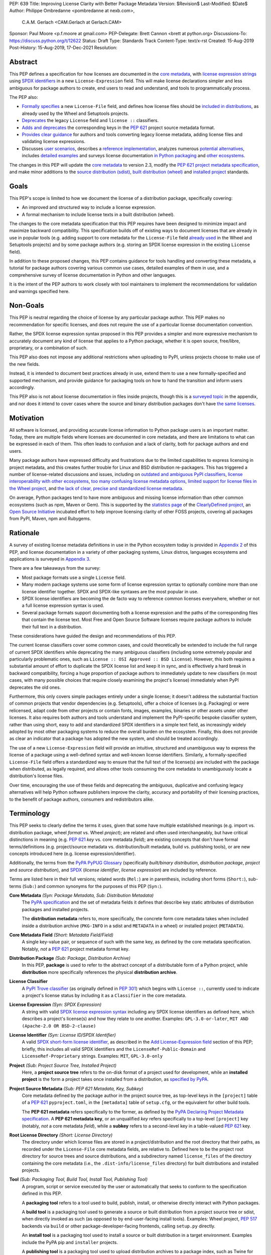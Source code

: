 PEP: 639
Title: Improving License Clarity with Better Package Metadata
Version: $Revision$
Last-Modified: $Date$
Author: Philippe Ombredanne <pombredanne at nexb.com>,
        C.A.M. Gerlach <CAM.Gerlach at Gerlach.CAM>
Sponsor: Paul Moore <p.f.moore at gmail.com>
PEP-Delegate: Brett Cannon <brett at python.org>
Discussions-To: https://discuss.python.org/t/12622
Status: Draft
Type: Standards Track
Content-Type: text/x-rst
Created: 15-Aug-2019
Post-History: 15-Aug-2019, 17-Dec-2021
Resolution:


Abstract
========

This PEP defines a specification for how licenses are documented in the
`core metadata <#coremetadataspec_>`_,
with `license expression strings <Add License-Expression field_>`_ using
`SPDX identifiers <#spdxid_>`_ in a new ``License-Expression`` field.
This will make license declarations simpler and less ambiguous for
package authors to create, end users to read and understand, and
tools to programmatically process.

The PEP also:

- `Formally specifies <Add License-File field>`_ a new ``License-File`` field,
  and defines how license files should be
  `included in distributions <License files in project formats_>`_,
  as already used by the Wheel and Setuptools projects.

- `Deprecates <Deprecate License field_>`_ the legacy ``License`` field
  and ``license ::`` classifiers.

- `Adds and deprecates <Project source metadata_>`_ the corresponding keys
  in the :pep:`621` project source metadata format.

- `Provides clear guidance <Converting legacy metadata_>`_ for authors and
  tools converting legacy license metadata, adding license files and
  validating license expressions.

- Discusses `user scenarios <User Scenarios_>`_,
  describes a `reference implementation <Reference Implementation_>`_,
  analyzes numerous `potential alternatives <Rejected Ideas_>`_,
  includes `detailed examples <Appendix 1. License Expression Examples_>`_ and
  surveys license documentation
  `in Python packaging <Appendix 2. License Documentation in Python_>`_ and
  `other ecosystems <Appendix 3. License Documentation in Other Projects_>`_.

The changes in this PEP will update the
`core metadata <#coremetadataspec>`_ to version 2.3, modify the
`PEP 621 project metadata specification <#pep621spec_>`_,
and make minor additions to the `source distribution (sdist) <#sdistspec_>`_,
`built distribution (wheel) <#wheelspec_>`_ and
`installed project <#installedspec_>`_ standards.


Goals
=====

This PEP's scope is limited to how we document the license of a
distribution package, specifically covering:

- An improved and structured way to include a license expression.
- A formal mechanism to include license texts in a built distribution (wheel).

The changes to the core metadata specification that this PEP requires have been
designed to minimize impact and maximize backward compatibility.
This specification builds off of existing ways to document licenses that are
already in use in popular tools (e.g. adding support to core metadata for
the ``License-File`` field `already used <Setuptools and Wheel_>`_ in
the Wheel and Setuptools projects) and by some package authors (e.g. storing an
SPDX license expression in the existing ``License`` field).

In addition to these proposed changes, this PEP contains guidance for tools
handling and converting these metadata, a tutorial for package authors
covering various common use cases, detailed examples of them in use,
and a comprehensive survey of license documentation in Python and other
languages.

It is the intent of the PEP authors to work closely with tool maintainers to
implement the recommendations for validation and warnings specified here.


Non-Goals
=========

This PEP is neutral regarding the choice of license by any particular
package author. This PEP makes no recommendation for specific licenses,
and does not require the use of a particular license documentation convention.

Rather, the SPDX license expression syntax proposed in this PEP provides a
simpler and more expressive mechanism to accurately document any kind of
license that applies to a Python package, whether it is open source,
free/libre, proprietary, or a combination of such.

This PEP also does not impose any additional restrictions when uploading to
PyPI, unless projects choose to make use of the new fields.

Instead, it is intended to document best practices already in use, extend them
to use a new formally-specified and supported mechanism, and provide guidance
for packaging tools on how to hand the transition and inform users accordingly.

This PEP also is not about license documentation in files inside projects,
though this is a `surveyed topic <Python source code files_>`_ in the appendix,
and nor does it intend to cover cases where the source and
binary distribution packages don't have
`the same licenses <Different licenses for source and binary distributions_>`_.


Motivation
==========

All software is licensed, and providing accurate license information to Python
package users is an important matter. Today, there are multiple fields where
licenses are documented in core metadata, and there are limitations to what
can be expressed in each of them. This often leads to confusion and a lack of
clarity, both for package authors and end users.

Many package authors have expressed difficulty and frustrations due to the
limited capabilities to express licensing in project metadata, and this
creates further trouble for Linux and BSD distribution re-packagers.
This has triggered a number of license-related discussions and issues,
including on `outdated and ambiguous PyPI classifiers <#classifierissue_>`_,
`license interoperability with other ecosystems <#interopissue_>`_,
`too many confusing license metadata options <#packagingissue_>`_,
`limited support for license files in the Wheel project <#wheelfiles_>`_, and
`the lack of clear, precise and standardized license metadata <#pepissue_>`_.

On average, Python packages tend to have more ambiguous and missing license
information than other common ecosystems (such as npm, Maven or
Gem). This is supported by the `statistics page <#cdstats_>`_ of the
`ClearlyDefined project <#clearlydefined_>`_, an
`Open Source Initiative <#osi_>`_ incubated effort to help
improve licensing clarity of other FOSS projects, covering all packages
from PyPI, Maven, npm and Rubygems.


Rationale
=========

A survey of existing license metadata definitions in use in the Python
ecosystem today is provided in
`Appendix 2 <Appendix 2. License Documentation in Python_>`_ of this PEP,
and license documentation in a variety of other packaging systems,
Linux distros, languages ecosystems and applications is surveyed in
`Appendix 3 <Appendix 3. License Documentation in Other Projects_>`_.

There are a few takeaways from the survey:

- Most package formats use a single ``License`` field.

- Many modern package systems use some form of license expression syntax to
  optionally combine more than one license identifier together.
  SPDX and SPDX-like syntaxes are the most popular in use.

- SPDX license identifiers are becoming the de facto way to reference common
  licenses everywhere, whether or not a full license expression syntax is used.

- Several package formats support documenting both a license expression and the
  paths of the corresponding files that contain the license text. Most Free and
  Open Source Software licenses require package authors to include their full
  text in a distribution.

These considerations have guided the design and recommendations of this PEP.

The current license classifiers cover some common cases, and could
theoretically be extended to include the full range of current SPDX
identifiers while deprecating the many ambiguous classifiers (including some
extremely popular and particularly problematic ones, such as
``License :: OSI Approved :: BSD License``). However, this both requires a
substantial amount of effort to duplicate the SPDX license list and keep
it in sync, and is effectively a hard break in backward compatibility,
forcing a huge proportion of package authors to immediately update to new
classifiers (in most cases, with many possible choices that require closely
examining the project's license) immediately when PyPI deprecates the old ones.

Furthermore, this only covers simple packages entirely under a single license;
it doesn't address the substantial fraction of common projects that vendor
dependencies (e.g. Setuptools), offer a choice of licenses (e.g. Packaging)
or were relicensed, adapt code from other projects or contain fonts, images,
examples, binaries or other assets under other licenses. It also requires
both authors and tools understand and implement the PyPI-specific bespoke
classifier system, rather than using short, easy to add and standardized
SPDX identifiers in a simple text field, as increasingly widely adopted by
most other packaging systems to reduce the overall burden on the ecosystem.
Finally, this does not provide as clear an indicator that a package
has adopted the new system, and should be treated accordingly.

The use of a new ``License-Expression`` field will provide an intuitive,
structured and unambiguous way to express the license of a
package using a well-defined syntax and well-known license identifiers.
Similarly, a formally-specified ``License-File`` field offers a standardized
way to ensure that the full text of the license(s) are included with the
package when distributed, as legally required, and allows other tools consuming
the core metadata to unambiguously locate a distribution's license files.

Over time, encouraging the use of these fields and deprecating the ambiguous,
duplicative and confusing legacy alternatives will help Python software
publishers improve the clarity, accuracy and portability of their licensing
practices, to the benefit of package authors, consumers and redistributors
alike.


Terminology
===========

This PEP seeks to clearly define the terms it uses, given that some have
multiple established meanings (e.g. import vs. distribution package,
wheel *format* vs. Wheel *project*); are related and often used
interchangeably, but have critical distinctions in meaning
(e.g. :pep:`621` *key* vs. core metadata *field*); are existing concepts
that don't have formal terms/definitions (e.g. project/source metadata vs.
distribution/built metadata, build vs. publishing tools), or are new concepts
introduced here (e.g. license expression/identifier).

Additionally, the terms from the `PyPA PyPUG Glossary <#pypugglossary_>`_
(specifically *built/binary distribution*, *distribution package*,
*project* and *source distribution*), and `SPDX <#spdx_>`_
(*license identifier*, *license expression*) are included by reference.

Terms are listed here in their full versions;
related words (``Rel:``) are in parenthesis,
including short forms (``Short:``), sub-terms (``Sub:``) and common synonyms
for the purposes of this PEP (``Syn:``).

**Core Metadata** *(Syn: Package Metadata, Sub: Distribution Metadata)*
  The `PyPA specification <#coremetadataspec_>`_ and the set of metadata fields
  it defines that describe key static attributes of distribution packages
  and installed projects.

  The **distribution metadata** refers to, more specifically, the concrete form
  core metadata takes when included inside a distribution archive
  (``PKG-INFO`` in a sdist and ``METADATA`` in a wheel) or installed project
  (``METADATA``).

**Core Metadata Field** *(Short: Metadata Field/Field)*
  A single key-value pair, or sequence of such with the same key, as defined
  by the core metadata specification. Notably, *not* a :pep:`621` project
  metadata format key.

**Distribution Package** *(Sub: Package, Distribution Archive)*
  In this PEP, **package** is used to refer to the abstract concept of a
  distributable form of a Python project, while **distribution** more
  specifically references the physical **distribution archive**.

**License Classifier**
  A `PyPI Trove classifier <#classifiers_>`_ (as originally defined in
  :pep:`301`) which begins with ``License ::``, currently used to indicate
  a project's license status by including it as a ``Classifier``
  in the core metadata.

**License Expression** *(Syn: SPDX Expression)*
  A string with valid `SPDX license expression syntax <#spdxpression_>`_
  including any SPDX license identifiers as defined here, which describes
  a project's license(s) and how they relate to one another. Examples:
  ``GPL-3.0-or-later``, ``MIT AND (Apache-2.0 OR BSD-2-clause)``

**License Identifier** *(Syn: License ID/SPDX Identifier)*
  A valid `SPDX short-form license identifier <#spdxid_>`_, as described in the
  `Add License-Expression field`_ section of this PEP; briefly,
  this includes all valid SPDX identifiers and the ``LicenseRef-Public-Domain``
  and ``LicenseRef-Proprietary`` strings. Examples: ``MIT``, ``GPL-3.0-only``

**Project** *(Sub: Project Source Tree, Installed Project)*
  Here, a **project source tree** refers to the on-disk format of
  a project used for development, while an **installed project** is the form a
  project takes once installed from a distribution, as
  `specified by PyPA <#installedspec_>`_.

**Project Source Metadata** *(Sub: PEP 621 Metadata, Key, Subkey)*
  Core metadata defined by the package author in the project source tree,
  as top-level keys in the ``[project]`` table of a :pep:`621` ``pyproject.toml``,
  in the ``[metadata]`` table of ``setup.cfg``, or the equivalent for other
  build tools.

  The **PEP 621 metadata** refers specifically to the former, as defined by the
  `PyPA Declaring Project Metadata specification <#pep621spec_>`_.
  A **PEP 621 metadata key**, or an unqualified *key* refers specifically to
  a top-level ``[project]`` key (notably, *not* a core metadata *field*),
  while a **subkey** refers to a second-level key in a table-valued
  :pep:`621` key.

**Root License Directory** *(Short: License Directory)*
  The directory under which license files are stored in a project/distribution
  and the root directory that their paths, as recorded under the
  ``License-File`` core metadata fields, are relative to.
  Defined here to be the project root directory for source trees and source
  distributions, and a subdirectory named  ``license_files`` of the directory
  containing the core metadata (i.e., the ``.dist-info/license_files``
  directory) for built distributions and installed projects.

**Tool** *(Sub: Packaging Tool, Build Tool, Install Tool, Publishing Tool)*
  A program, script or service executed by the user or automatically that
  seeks to conform to the specification defined in this PEP.

  A **packaging tool** refers to a tool used to build, publish,
  install, or otherwise directly interact with Python packages.

  A **build tool** is a packaging tool used to generate a source or built
  distribution from a project source tree or sdist, when directly invoked
  as such (as opposed to by end-user-facing install tools).
  Examples: Wheel project, :pep:`517` backends via ``build`` or other
  package-developer-facing frontends, calling ``setup.py`` directly.

  An **install tool** is a packaging tool used to install a source or built
  distribution in a target environment. Examples include the PyPA pip and
  ``installer`` projects.

  A **publishing tool** is a packaging tool used to upload distribution
  archives to a package index, such as Twine for PyPI.

**Wheel** *(Short: wheel, Rel: wheel format, Wheel project)*
  Here, **wheel**, the standard built distribution format introduced in
  :pep:`427` and `specified by PyPA <#wheelspec_>`_, will be referred to in
  lowercase, while the `Wheel project <#wheelproject_>`_, its reference
  implementation, will be referred to as such with **Wheel** in Title Case.


Specification
=============

The changes necessary to implement the improved license handling outlined in
this PEP include those in both
`distribution package metadata <Core metadata_>`_, as defined in the
`core metadata specification <#coremetadataspec_>`_, and
`author-provided project source metadata <Project source metadata_>`_, as
originally defined in :pep:`621`.

Further, `minor additions <License files in project formats_>`_ to the
source distribution (sdist), built distribution (wheel) and installed project
specifications will help document and clarify the already allowed,
now formally standardized behavior in these respects.
Finally, `guidance is established <Converting legacy metadata_>`_
for tools handling and converting legacy license metadata to license
expressions, to ensure the results are consistent, correct and unambiguous.

Note that the guidance on errors and warnings is for tools' default behavior;
they MAY operate more strictly if users explicitly configure them to do so,
such as by a CLI flag or a configuration option.


Core metadata
-------------

The `PyPA Core Metadata specification <#coremetadataspec_>`_ defines the names
and semantics of each of the supported fields in the distribution metadata of
Python distribution packages and installed projects.

This PEP `adds <Add License-Expression field_>`_ the
``License-Expression`` field,
`adds <Add License-File field_>`_ the ``License-File`` field,
`deprecates <Deprecate License field_>`_ the ``License`` field,
and `deprecates <Deprecate license classifiers_>`_ the license classifiers
in the ``Classifier`` field.

The error and warning guidance in this section applies to build and
publishing tools; end-user-facing install tools MAY be more lenient than
mentioned here when encountering malformed metadata
that does not conform to this specification.

As it adds new fields, this PEP updates the core metadata to version 2.3.


Add ``License-Expression`` field
''''''''''''''''''''''''''''''''

The ``License-Expression`` optional field is specified to contain a text string
that is a valid SPDX license expression, as defined herein.

Publishing tools SHOULD issue an informational warning if this field is
missing, and MAY raise an error. Build tools MAY issue a similar warning,
but MUST NOT raise an error.

A license expression is a string using the SPDX license expression syntax as
documented in the `SPDX specification <#spdxpression_>`_, either
Version 2.2 or a later compatible version.

When used in the ``License-Expression`` field and as a specialization of
the SPDX license expression definition, a license expression can use the
following license identifiers:

- Any SPDX-listed license short-form identifiers that are published in the
  `SPDX License List <#spdxlist_>`_, version 3.15 or any later compatible
  version. Note that the SPDX working group never removes any license
  identifiers; instead, they may choose to mark an identifier as "deprecated".

- The ``LicenseRef-Public-Domain`` and ``LicenseRef-Proprietary`` strings, to
  identify licenses that are not included in the SPDX license list.

When processing the ``License-Expression`` field to determine if it contains
a valid license expression, build and publishing tools:

- SHOULD halt execution and raise an error if:

  - The field does not contain a valid license expression

  - One or more license identifiers are not valid (as defined above)

- SHOULD report an informational warning, and publishing tools MAY raise an
  error, if one or more license identifiers have been marked as deprecated in
  the `SPDX License List <#spdxlist_>`_.

- MUST store a case-normalized version of the ``License-Expression`` field
  using the reference case for each SPDX license identifier and
  uppercase for the ``AND``, ``OR`` and ``WITH`` keywords.

- SHOULD report an informational warning, and MAY raise an error if
  the normalization process results in changes to the
  ``License-Expression`` field contents.

For all newly-upload distributions that include a
``License-Expression`` field, the `Python Package Index (PyPI) <#pypi_>`_ MUST
validate that it contains a valid, case-normalized license expression with
valid identifiers (as defined here) and MUST reject uploads that do not.
PyPI MAY reject an upload for using a deprecated license identifier,
so long as it was deprecated as of the above-mentioned SPDX License List
version.


Add ``License-File`` field
''''''''''''''''''''''''''

The ``License-File`` optional field is specified to contain the string
representation of the path to a license-related file, relative to the
root license directory. It is a multi-use field that may appear zero or
more times, each instance listing the path to one such file. Files specified
under this field could include license text, author/attribution information,
or other legal notices that need to be distributed with the package.

If a ``License-File`` is listed in a source or built distribution's core
metadata, that file MUST be included in the distribution at the specified path
relative to the root license directory, and MUST be installed with the
distribution at that same relative path.

The specified relative path MUST be consistent between project source trees,
source distributions (sdists), built distributions (wheels) and installed
projects. Therefore, inside the root license directory, packaging tools
MUST reproduce the directory structure under which the
source license files are located relative to the project root.

Path separators MUST be the forward slash character (``/``),
and parent directory indicators (``..``) MUST NOT be used.
License file content MUST be UTF-8 encoded text.

Build tools MAY and publishing tools SHOULD produce an informative warning
if a built distribution's metadata contains no ``License-File`` entries,
and publishing tools MAY but build tools MUST NOT raise an error.

For all newly-uploaded distribution packages that include one or more
``License-File`` fields and declare a ``Metadata-Version`` of ``2.3`` or
higher, PyPI SHOULD validate that the specified files are present in all
uploaded distributions, and MUST reject uploads that do not validate.


Deprecate ``License`` field
'''''''''''''''''''''''''''

The legacy unstructured-text ``License`` field is deprecated and replaced by
the new ``License-Expression`` field. Build and publishing tools MUST raise
an error if both these fields are present and their values are not identical,
including capitalization and excluding leading and trailing whitespace.

If only the ``License`` field is present, such tools SHOULD issue a warning
informing users it is deprecated and recommending ``License-Expression``
instead.

For all newly-uploaded distributions that include a
``License-Expression`` field, the `Python Package Index (PyPI) <#pypi_>`_ MUST
reject any that specify a ``License`` field and the text of which is not
identical to that of ``License-Expression``, as defined in this section.

Along with license classifiers, the ``License`` field may be removed from a
new version of the specification in a future PEP.


Deprecate license classifiers
'''''''''''''''''''''''''''''

Using license `classifiers <#classifiers_>`_ in the ``Classifier`` field
(described in :pep:`301`) is deprecated and replaced by the more precise
``License-Expression`` field.

If the ``License-Expression`` field is present, build tools SHOULD and
publishing tools MUST raise an error if one or more license classifiers
is included in a ``Classifier`` field, and MUST NOT add
such classifiers themselves.

Otherwise, if this field contains a license classifier, build tools MAY
and publishing tools SHOULD issue a warning informing users such classifiers
are deprecated, and recommending ``License-Expression`` instead.
For compatibility with existing publishing and installation processes,
the presence of license classifiers SHOULD NOT raise an error unless
``License-Expression`` is also provided.

For all newly-uploaded distributions that include a
``License-Expression`` field, the `Python Package Index (PyPI) <#pypi_>`_ MUST
reject any that also specify any license classifiers.

New license classifiers MUST NOT be `added to PyPI <#classifiersrepo_>`_;
users needing them SHOULD use the ``License-Expression`` field instead.
Along with the ``License`` field, license classifiers may be removed from a
new version of the specification in a future PEP.


Project source metadata
-----------------------

As originally introduced in :pep:`621`, the
`PyPA Declaring Project Metadata specification <#pep621spec_>`_
defines how to declare a project's source
metadata in a ``[project]`` table in the ``pyproject.toml`` file for
build tools to consume and output distribution core metadata.

This PEP `adds <Add license-expression key_>`_ the ``license-expression`` key,
`adds <Add license-files key_>`_ the ``license-files`` key and
`deprecates <Deprecate license key_>`_ the ``license`` key.


Add ``license-expression`` key
''''''''''''''''''''''''''''''

A new ``license-expression`` key is added to the ``project`` table, which has
a string value that is a valid SPDX license expression, as
`defined previously <Add License-Expression field_>`_.
Its value maps to the ``License-Expression`` field in the core metadata.

Build tools SHOULD validate the expression as described
`above <Add License-Expression field_>`_, outputting
an error or warning as specified. When generating the core metadata, tools
MUST perform case normalization.

If and only if the ``license-expression`` key is listed as ``dynamic``
(and is not specified), tools MAY infer a value for the ``License-Expression``
field if they can do so unambiguously, but MUST follow the provisions in the
`Converting legacy metadata`_ section.

If the ``license-expression`` key is present and valid (and the ``license``
key is not specified), for purposes of backward compatibility, tools MAY
back-fill the ``License`` core metadata field with the case-normalized value
of the ``license-expression`` key.


Add ``license-files`` key
'''''''''''''''''''''''''

A new ``license-files`` key is added to the ``project`` table for specifying
paths in the project source relative to ``pyproject.toml`` to file(s)
containing licenses and other legal notices to be distributed with the package.
It corresponds to the ``License-File`` fields in the core metadata.

Its value is a table, which if present MUST contain one of two optional,
mutually exclusive subkeys, ``paths`` and ``globs``; if both are specified,
tools MUST raise an error. Both are arrays of strings; the ``paths`` subkey
contains verbatim file paths, and the ``globs`` subkey valid glob patterns,
which MUST be parsable by the ``glob`` `module <#globmodule_>`_ in the
Python standard library.

**Note**: To avoid ambiguity, confusion and (per :pep:`20`, the Zen of Python)
"more than one (obvious) way to do it", allowing a flat array of strings
as the value for the ``license-files`` key has been
`left out for now <Also allow a flat array value_>`_.

Path separators, if used, MUST be the forward slash character (``/``),
and parent directory indicators (``..``) MUST NOT be used.
Tools MUST assume that license file content is valid UTF-8 encoded text,
and SHOULD validate this and raise an error if it is not.

If the ``paths`` subkey is a non-empty array, build tools:

- MUST treat each value as a verbatim, literal file path, and
  MUST NOT treat them as glob patterns.

- MUST include each listed file in all distribution archives.

- MUST NOT match any additional license files beyond those explicitly
  statically specified by the user under the ``paths`` subkey.

- MUST list each file path under a ``License-File`` field in the core metadata.

- MUST raise an error if one or more paths do not correspond to a valid file
  in the project source that can be copied into the distribution archive.

If the ``globs`` subkey is a non-empty array, build tools:

- MUST treat each value as a glob pattern, and MUST raise an error if the
  pattern contains invalid glob syntax.

- MUST include all files matched by at least one listed pattern in all
  distribution archives.

- MAY exclude files matched by glob patterns that can be unambiguously
  determined to be backup, temporary, hidden, OS-generated or VCS-ignored.

- MUST list each matched file path under a ``License-File`` field in the
  core metadata.

- SHOULD issue a warning and MAY raise an error if no files are matched.

- MAY issue a warning if any individual user-specified pattern
  does not match at least one file.

If the ``license-files`` key is present, and the ``paths`` or ``globs`` subkey
is set to a value of an empty array, then tools MUST NOT include any
license files and MUST NOT raise an error.

If the ``license-files`` key is not present and not explicitly marked as
``dynamic``, tools MUST assume a default value of the following::

    license-files.globs = ["LICEN[CS]E*", "COPYING*", "NOTICE*", "AUTHORS*"]

In this case, tools MAY issue a warning if no license files are matched,
but MUST NOT raise an error.

If the ``license-files`` key is marked as ``dynamic`` (and not present),
to preserve consistent behavior with current tools and help ensure the packages
they create are legally distributable, build tools SHOULD default to
including at least the license files matching the above patterns, unless the
user has explicitly specified their own.


Deprecate ``license`` key
'''''''''''''''''''''''''

The ``license`` key in the ``project`` table is now deprecated.
It MUST NOT be used or listed as ``dynamic`` if either of the new
``license-expression`` or ``license-files`` keys are defined,
and build tools MUST raise an error if either is the case.

Otherwise, if the ``text`` subkey is present in the ``license`` table, tools
SHOULD issue a warning informing users it is deprecated and recommending the
``license-expression`` key instead.

Likewise, if the ``file`` subkey is present in the ``license`` table, tools
SHOULD issue a warning informing users it is deprecated and recommending
the ``license-files`` key instead. However, if the file is present in the
source, build tools SHOULD still use it to fill the ``License-File`` field
in the core metadata, and if so, MUST include the specified file in any
distribution archives for the project. If the file does not exist at the
specified path, tools SHOULD issue a warning, and MUST NOT fill it in a
``License-File`` field.

For backwards compatibility, to preserve consistent behavior with current tools
and ensure that users do not unknowingly create packages that are not legally
distributable, tools MUST assume the above default value for the
``license-files`` key and also include, in addition to the license file
specified under this ``file`` subkey, any license files that match the
specified list of patterns.

The ``license`` key may be removed from a new version of the specification
in a future PEP.


License files in project formats
--------------------------------

A few minor additions will be made to the relevant existing specifications
to document, standardize and clarify what is already currently supported,
allowed and implemented behavior, as well as explicitly mention the root
license directory the license files are located in and relative to for
each format, per the `specification above <Add License-File field_>`_.

**Project source trees**
  As `described above <Project source metadata_>`_, the
  `Declaring Project Metadata specification <#pep621spec_>`_
  will be updated to reflect that license file paths MUST be relative to the
  project root directory; i.e. the directory containing the ``pyproject.toml``
  (or equivalently, other legacy project configuration,
  e.g. ``setup.py``, ``setup.cfg``, etc).

**Source distributions** *(sdists)*
  The `sdist specification <#sdistspec_>`_ will be updated to reflect that for
  ``Metadata-Version`` is ``2.3`` or greater, the sdist MUST contain any
  license files specified by ``License-File`` in the ``PKG-INFO`` at their
  respective paths relative to the top-level directory of the sdist
  (containing the ``pyproject.toml`` and the ``PKG-INFO`` core metadata).

**Built distributions** *(wheels)*
  The `wheel specification <#wheelspec_>`_ will be updated to reflect that if
  the ``Metadata-Version`` is ``2.3`` or greater and one or more
  ``License-File`` fields is specified, the ``.dist-info`` directory MUST
  contain a ``license_files`` subdirectory which MUST contain the files listed
  in the ``License-File`` fields in the ``METADATA`` file at their respective
  paths relative to the ``license_files`` directory.

**Installed projects**
  The `Recording Installed Projects specification <#installedspec_>`_ will be
  updated to reflect that if the ``Metadata-Version`` is ``2.3`` or greater
  and one or more ``License-File`` fields is specified, the ``.dist-info``
  directory MUST contain a ``license_files`` subdirectory which MUST contain
  the files listed in the ``License-File`` fields in the ``METADATA`` file
  at their respective paths relative to the ``license_files`` directory,
  and that any files in this directory MUST be copied from wheels
  by install tools.


Converting legacy metadata
--------------------------

If the contents of the ``license.text`` :pep:`621` source metadata key
(or equivalent for tool-specific config formats) is a valid license expression
containing solely known, non-deprecated license identifiers, and, if
:pep:`621` metadata are defined, the ``license-expression`` key is listed as
``dynamic``, build tools MAY use it to fill the ``License-Expression`` field.

Similarly, if the ``classifiers`` :pep:`621` source metadata key (or equivalent
for tool-specific config formats) contains exactly one license classifier
that unambiguously maps to exactly one valid, non-deprecated SPDX license
identifier, tools MAY fill the ``License-Expression`` field with the latter.

If both a ``license.text`` or equivalent value and a single license classifier
are present, the contents of the former, including capitalization
(but excluding leading and trailing whitespace), MUST exactly match the SPDX
license identifier mapped to the license classifier to be considered
unambiguous for the purposes of automatically filling the
``License-Expression`` field.

If tools have filled the ``License-Expression`` field as described here,
they MUST output a prominent, user-visible warning informing package authors
of that fact, including the ``License-Expression`` string they have output,
and recommending that the project source metadata be updated accordingly
with the indicated license expression.

In any other case, tools MUST NOT use the contents of the ``license.text``
key (or equivalent) or license classifiers to fill the
``License-Expression`` field without informing the user and requiring
unambiguous, affirmative user action to select and confirm the desired
``License-Expression`` value before proceeding.


Mapping license classifiers to SPDX identifiers
'''''''''''''''''''''''''''''''''''''''''''''''

Most single license classifiers (namely, all those not mentioned below)
map to a single valid SPDX license identifier, allowing tools to insert them
into the ``License-Expression`` field following the
`specification above <Converting legacy metadata_>`_.

Many legacy license classifiers intend to specify a particular license,
but do not specify the particular version or variant, leading to a
`critical ambiguity <#classifierissue_>`_ as to their terms, compatibility
and acceptability. Tools MUST NOT attempt to automatically infer a
``License-Expression`` when one of these classifiers is used, and SHOULD
instead prompt the user to affirmatively select and confirm their intended
license choice.

These classifiers are the following:

- ``License :: OSI Approved :: Academic Free License (AFL)``
- ``License :: OSI Approved :: Apache Software License``
- ``License :: OSI Approved :: Apple Public Source License``
- ``License :: OSI Approved :: Artistic License``
- ``License :: OSI Approved :: BSD License``
- ``License :: OSI Approved :: GNU Affero General Public License v3``
- ``License :: OSI Approved :: GNU Free Documentation License (FDL)``
- ``License :: OSI Approved :: GNU General Public License (GPL)``
- ``License :: OSI Approved :: GNU General Public License v2 (GPLv2)``
- ``License :: OSI Approved :: GNU General Public License v3 (GPLv3)``
- ``License :: OSI Approved :: GNU Lesser General Public License v2 (LGPLv2)``
- ``License :: OSI Approved :: GNU Lesser General Public License v2 or later (LGPLv2+)``
- ``License :: OSI Approved :: GNU Lesser General Public License v3 (LGPLv3)``
- ``License :: OSI Approved :: GNU Library or Lesser General Public License (LGPL)``

A comprehensive mapping of these classifiers to their possible specific
identifiers was `assembled by Dustin Ingram <#badclassifiers_>`_, which tools
MAY use as a reference for the identifier selection options to offer users
when prompting the user to explicitly select the license identifier
they intended for their project.

**Note**: Several additional classifiers, namely the "or later" variants of
the AGPLv3, GPLv2, GPLv3 and LGPLv3, are also listed in the aforementioned
mapping, but as they were merely proposed for textual harmonization and
still unambiguously map to their respective licenses,
they were not included here; LGPLv2 is, however, as it could ambiguously
refer to either the distinct v2.0 or v2.1 variants of that license.

In addition, for the various special cases, the following mappings are
considered canonical and normative for the purposes of this specification:

- Classifier ``License :: Public Domain`` MAY be mapped to the generic
  ``License-Expression: LicenseRef-Public-Domain``.
  If tools do so, they SHOULD issue an informational warning encouraging
  the use of more explicit and legally portable license identifiers,
  such as those for the `CC0 1.0 license <#cc0_>`_ (``CC0-1.0``),
  the `Unlicense <#unlicense_>`_ (``Unlicense``),
  or the `MIT license <#mitlicense_>`_ (``MIT``),
  since the meaning associated with the term "public domain" is thoroughly
  dependent on the specific legal jurisdiction involved,
  some of which lack the concept entirely.
  Alternatively, tools MAY choose to treat these classifiers as ambiguous and
  require user confirmation to fill ``License-Expression`` in these cases.

- The generic and sometimes ambiguous classifiers
  ``License :: Free For Educational Use``,
  ``License :: Free For Home Use``,
  ``License :: Free for non-commercial use``,
  ``License :: Freely Distributable``,
  ``License :: Free To Use But Restricted``,
  ``License :: Freeware``, and
  ``License :: Other/Proprietary License`` MAY be mapped to the generic
  ``License-Expression: LicenseRef-Proprietary``,
  but tools MUST issue a prominent, informative warning if they do so.
  Alternatively, tools MAY choose to treat these classifiers as ambiguous and
  require user confirmation to fill ``License-Expression`` in these cases.

- The generic and ambiguous classifiers ``License :: OSI Approved`` and
  ``License :: DFSG approved`` do not map to any license expression,
  and thus tools MUST treat them as ambiguous and require user intervention
  to fill ``License-Expression``.

- The classifiers ``License :: GUST Font License 1.0`` and
  ``License :: GUST Font License 2006-09-30`` have no mapping to SPDX license
  identifiers and no PyPI package uses them, as of the writing of this PEP.
  Therefore, tools MUST treat them as ambiguous when attempting to fill
  ``License-Expression``.

When multiple license classifiers are used, their relationship is ambiguous,
and it is typically not possible to determine if all the licenses apply or if
there is a choice that is possible among the licenses. In this case, tools
MUST NOT automatically infer a license expression, and SHOULD suggest that the
package author construct one which expresses their intent.


User Scenarios
==============

The following covers the range of common use cases from a user perspective,
providing straightforward guidance for each. Do note that the following
should **not** be considered legal advice, and readers should consult a
licensed attorney if they are unsure about the specifics for their situation.


I have a private package that won't be distributed
--------------------------------------------------

If your package isn't shared publicly, i.e. outside your company,
organization or household, it *usually* isn't strictly necessary to include
a formal license, so you wouldn't necessarily have to do anything extra here.

However, it is still a good idea to include ``LicenseRef-Proprietary``
as a license expression in your package configuration, and/or a
copyright statement and any legal notices in a ``LICENSE.txt`` file
in the root of your project directory, which will be automatically
included by packaging tools.


I just want to share my own work without legal restrictions
-----------------------------------------------------------

While you aren't required to include a license, if you don't, no one has
`any permission to download, use or improve your work <#dontchoosealicense_>`_,
so that's probably the *opposite* of what you actually want.
The `MIT license <#mitlicense_>`_ is a great choice instead, as it's simple,
widely used and allows anyone to do whatever they want with your work
(other than sue you, which you probably also don't want).

To apply it, just paste `the text <#chooseamitlicense_>`_ into a file named
``LICENSE.txt`` at the root of your repo, and add the year and your name to
the copyright line. Then, just add ``license-expression = "MIT"`` under
``[project]`` in your ``pyproject.toml`` if your packaging tool supports it,
or in its config file/section (e.g. Setuptools ``license_expression = MIT``
under ``[metadata]`` in ``setup.cfg``). You're done!


I want to distribute my project under a specific license
--------------------------------------------------------

To use a particular license, simply paste its text into a ``LICENSE.txt``
file at the root of your repo, if you don't have it in a file starting with
``LICENSE`` or ``COPYING`` already, and add
``license-expression = "LICENSE-ID"`` under ``[project]`` in your
``pyproject.toml`` if your packaging tool supports it, or else in its
config file (e.g. for Setuptools, ``license_expression = LICENSE-ID``
under ``[metadata]`` in ``setup.cfg``). You can find the ``LICENSE-ID``
and copyable license text on sites like
`ChooseALicense <#choosealicenselist_>`_ or `SPDX <#spdxlist_>`_.

Many popular code hosts, project templates and packaging tools can add the
license file for you, and may support the expression as well in the future.


I maintain an existing package that's already licensed
------------------------------------------------------

If you already have license files and metadata in your project, you
should only need to make a couple of tweaks to take advantage of the new
functionality.

In your project config file, enter your license expression under
``license-expression`` (:pep:`621` ``pyproject.toml``), ``license_expression``
(Setuptools ``setup.cfg`` / ``setup.py``), or the equivalent for your
packaging tool, and make sure to remove any legacy ``license`` value or
``License ::`` classifiers. Your existing ``license`` value may already
be valid as one (e.g. ``MIT``, ``Apache-2.0 OR BSD-2-Clause``, etc);
otherwise, check the `SPDX license list <#spdxlist_>`_ for the identifier
that matches the license used in your project.

If your license files begin with ``LICENSE``, ``COPYING``, ``NOTICE`` or
``AUTHORS``, or you've already configured your packaging tool to add them
(e.g. ``license_files`` in ``setup.cfg``), you should already be good to go.
If not, make sure to list them under ``license-files.paths``
or ``license-files.globs`` under ``[project]`` in ``pyproject.toml``
(if your tool supports it), or else in your tool's configuration file
(e.g. ``license_files`` in ``setup.cfg`` for Setuptools).

See the `basic example`_ for a simple but complete real-world demo of how
this works in practice, including some additional technical details.
Packaging tools may support automatically converting legacy licensing
metadata; check your tool's documentation for more information.


My package includes other code under different licenses
-------------------------------------------------------

If your project includes code from others covered by different licenses,
such as vendored dependencies or files copied from other open source
software, you can construct a license expression (or have a tool
help you do so) to describe the licenses involved and the relationship
between them.

In short, ``License-1 AND License-2`` mean that *both* licenses apply
to your project, or parts of it (for example, you included a file
under another license), and ``License-1 OR License-2`` means that
*either* of the licenses can be used, at the user's option (for example,
you want to allow users a choice of multiple licenses). You can use
parenthesis (``()``) for grouping to form expressions that cover even the most
complex situations.

In your project config file, enter your license expression under
``license-expression`` (:pep:`621` ``pyproject.toml``), ``license_expression``
(Setuptools ``setup.cfg`` / ``setup.py``), or the equivalent for your
packaging tool, and make sure to remove any legacy ``license`` value or
``License ::`` classifiers.

Also, make sure you add the full license text of all the licenses as files
somewhere in your project repository. If all of them are in the root directory
and begin with ``LICENSE``, ``COPYING``, ``NOTICE`` or ``AUTHORS``,
they will be included automatically. Otherwise, you'll need to list the
relative path or glob patterns to each of them under ``license-files.paths``
or ``license-files.globs`` under ``[project]`` in ``pyproject.toml``
(if your tool supports it), or else in your tool's configuration file
(e.g. ``license_files`` in ``setup.cfg`` for Setuptools).

As an example, if your project was licensed MIT but incorporated
a vendored dependency (say, ``packaging``) that was licensed under
either Apache 2.0 or the 2-clause BSD, your license expression would
be ``MIT AND (Apache-2.0 OR BSD-2-Clause)``. You might have a
``LICENSE.txt`` in your repo root, and a ``LICENSE-APACHE.txt`` and
``LICENSE-BSD.txt`` in the ``_vendor`` subdirectory, so to include
all of them, you'd specify ``["LICENSE.txt", "_vendor/packaging/LICENSE*"]``
as glob patterns, or
``["LICENSE.txt", "_vendor/LICENSE-APACHE.txt", "_vendor/LICENSE-BSD.txt"]``
as literal file paths.

See a fully worked out `advanced example`_ for a comprehensive end-to-end
application of this to a real-world complex project, with copious technical
details, and consult a `tutorial <#spdxtutorial_>`_ for more help and examples
using SPDX identifiers and expressions.


Backwards Compatibility
=======================

Adding a new, dedicated ``License-Expression`` core metadata field and
``license-expression`` :pep:`621` source metadata key unambiguously signals
support for the specification in this PEP. This avoids the risk of new tooling
misinterpreting a license expression as a free-form license description
or vice versa, and raises an error if and only if the user affirmatively
upgrades to the latest metadata version and adds the new field/key.

The legacy ``License`` core metadata field and ``license`` :pep:`621` source
metadata key will be deprecated along with the license classifiers,
retaining backwards compatibility while gently preparing users for their
future removal. Such a removal would follow a suitable transition period, and
be left to a future PEP and a new version of the core metadata specification.

Formally specifying the new ``License-File`` core metadata field and the
inclusion of the listed files in the distribution merely codifies and
refines the existing practices in popular packaging tools, including the Wheel
and Setuptools projects, and is designed to be largely backwards-compatible
with their existing use of that field. Likewise, the new ``license-files``
:pep:`621` source metadata key standardizes statically specifying the files
to include, as well as the default behavior, and allows other tools to
make use of them, while only having an effect once users and tools expressly
adopt it.

Due to requiring license files not be flattened into ``.dist-info`` and
specifying that they should be placed in a dedicated ``license_files`` subdir,
wheels produced following this change will have differently-located
licenses relative to those produced via the previous unspecified,
installer-specific behavior, but as until this PEP there was no way of
discovering these files or accessing them programmatically, and this will
be further discriminated by a new metadata version, there aren't any foreseen
mechanism for this to pose a practical issue.

Furthermore, this resolves existing compatibility issues with the current
ad hoc behavior, namely license files being silently clobbered if they have
the same names as others at different paths, unknowingly rendering the wheel
undistributable, and conflicting with the names of other metadata files in
the same directory. Formally specifying otherwise would in fact block full
forward compatibility with additional standard or installer-specified files
and directories added to ``.dist-info``, as they too could conflict with
the names of existing licenses.

While minor additions will be made to the source distribution (sdist),
built distribution (wheel) and installed project specifications, all of these
are merely documenting, clarifying and formally specifying behaviors explicitly
allowed under their current respective specifications, and already implemented
in practice, and gating them behind the explicit presence of both the new
metadata versions and the new fields. In particular, sdists may contain
arbitrary files following the project source tree layout, and formally
mentioning that these must include the license files listed in the metadata
merely documents and codifies existing Setuptools practice. Likewise, arbitrary
installer-specific files are allowed in the ``.dist-info`` directory of wheels
and copied to installed projects, and again this PEP just formally clarifies
and standardizes what is already being done.

Finally, while this PEP does propose PyPI implement validation of the new
``License-Expression`` and ``License-File`` fields, this has no effect on
existing packages, nor any effect on any new distributions uploaded unless they
explicitly choose to opt in to using these new fields while not
following the requirements in the specification. Therefore, this does not have
a backward compatibility impact, and in fact ensures forward compatibility with
any future changes by ensuring all distributions uploaded to PyPI with the new
fields are valid and conform to the specification.


Security Implications
=====================

This PEP has no foreseen security implications: the ``License-Expression``
field is a plain string and the ``License-File`` fields are file paths.
Neither introduces any known new security concerns.


How to Teach This
=================

The simple cases are simple: a single license identifier is a valid license
expression, and a large majority of packages use a single license.

The plan to teach users of packaging tools how to express their package's
license with a valid license expression is to have tools issue informative
messages when they detect invalid license expressions, or when the deprecated
``License`` field or license classifiers are used.

An immediate, descriptive error message if an invalid ``License-Expression``
is used will help users understand they need to use SPDX identifiers in
this field, and catch them if they make a mistake.
For authors still using the now-deprecated, less precise and more redundant
``License`` field or license classifiers, packaging tools will warn
them and inform them of the modern replacement, ``License-Expression``.
Finally, for users who may have forgotten or not be aware they need to do so,
publishing tools will gently guide them toward including ``license-expression``
and ``license-files`` in their project source metadata.

Tools may also help with the conversion and suggest a license expression in
many, if not most common cases:

- The section `Mapping license classifiers to SPDX identifiers`_ provides
  tool authors with guidelines on how to suggest a license expression produced
  from legacy classifiers.

- Tools may also be able to infer and suggest how to update an existing
  ``License`` value and convert that to a ``License-Expression``.
  For instance, a tool may suggest converting from a ``License`` field with
  ``Apache2`` (which is not a valid license expression as defined in this PEP)
  to a ``License-Expression`` field with ``Apache-2.0`` (which is a valid
  license expression using an SPDX license identifier).


Reference Implementation
========================

Tools will need to support parsing and validating license expressions in the
``License-Expression`` field.

The `license-expression library <#licenseexplib_>`_ is a reference Python
implementation that handles license expressions including parsing,
formatting and validation, using flexible lists of license symbols
(including SPDX license IDs and any extra identifiers included here).
It is licensed under Apache-2.0 and is already used in several projects,
including the `SPDX Python Tools <#spdxpy_>`_,
the `ScanCode toolkit <#scancodetk_>`_
and the Free Software Foundation Europe (FSFE) `REUSE project <#reuse_>`_.


Rejected Ideas
==============

Core metadata fields
--------------------

Potential alternatives to the structure, content and deprecation of the
core metadata fields specified in this PEP.


Re-use the ``License`` field
''''''''''''''''''''''''''''

Following `initial discussion <#reusediscussion_>`_, earlier versions of this
PEP proposed re-using the existing ``License`` field, which tools would
attempt to parse as a SPDX license expression with a fallback to free text.
Initially, this would merely cause a warning (or even pass silently),
but would eventually be treated as an error by modern tooling.

This offered the potential benefit of greater backwards-compatibility,
easing the community into using SPDX license expressions while taking advantage
of packages that already have them (either intentionally or coincidentally),
and avoided adding yet another license-related field.

However, following substantial discussion, consensus was reached that a
dedicated ``License-Expression`` field was the preferred overall approach.
The presence of this field is an unambiguous signal that a package
intends it to be interpreted as a valid SPDX identifier, without the need
for complex and potentially erroneous heuristics, and allows tools to
easily and unambiguously detect invalid content.

This avoids both false positive (``License`` values that a package author
didn't explicitly intend as an explicit SPDX identifier, but that happen
to validate as one), and false negatives (expressions the author intended
to be valid SPDX, but due to a typo or mistake are not), which are otherwise
not clearly distinguishable from true positives and negatives, an ambiguity
at odds with the goals of this PEP.

Furthermore, it allows both the existing ``License`` field and
the license classifiers to be more easily deprecated,
with tools able to cleanly distinguish between packages intending to
affirmatively conform to the updated specification in this PEP or not,
and adapt their behavior (warnings, errors, etc) accordingly.
Otherwise, tools would either have to allow duplicative and potentially
conflicting ``License`` fields and classifiers, or warn/error on the
substantial number of existing packages that have SPDX identifiers as the
value for the ``License`` field, intentionally or otherwise (e.g. ``MIT``).

Finally, it avoids changing the behavior of an existing metadata field,
and avoids tools having to guess the ``Metadata-Version`` and field behavior
based on its value rather than merely its presence.

While this would mean the subset of existing distributions containing
``License`` fields valid as SPDX license expressions wouldn't automatically be
recognized as such, this only requires appending a few characters to the key
name in the project's source metadata, and this PEP provides extensive
guidance on how this can be done automatically by tooling.

Given all this, it was decided to proceed with defining a new,
purpose-created field, ``License-Expression``.


Re-Use the ``License`` field with a value prefix
''''''''''''''''''''''''''''''''''''''''''''''''

As an alternative to the above, prefixing SPDX license expressions with,
e.g. ``spdx:`` was suggested to reduce the ambiguity inherent in re-using
the ``License`` field. However, this effectively amounted to creating
a field within a field, and doesn't address all the downsides of
keeping the ``License`` field. Namely, it still changes the behavior of an
existing metadata field, requires tools to parse its value
to determine how to handle its content, and makes the specification and
deprecation process more complex and less clean.

Yet, it still shares a same main potential downside as just creating a new
field: projects currently using valid SPDX identifiers in the ``License``
field, intentionally or not, won't be automatically recognized, and requires
about the same amount of effort to fix, namely changing a line in the
project's source metadata. Therefore, it was rejected in favor of a new field.


Don't make ``License-Expression`` mutually exclusive
''''''''''''''''''''''''''''''''''''''''''''''''''''

For backwards compatibility, the ``License`` field and/or the license
classifiers could still be allowed together with the new
``License-Expression`` field, presumably with a warning. However, this
could easily lead to inconsistent, and at the very least duplicative
license metadata in no less than *three* different fields, which is
squarely contrary to the goals of this PEP of making the licensing story
simpler and unambiguous. Therefore, and in concert with clear community
consensus otherwise, this idea was soundly rejected.


Don't deprecate existing ``License`` field and classifiers
''''''''''''''''''''''''''''''''''''''''''''''''''''''''''

Several community members were initially concerned that deprecating the
existing ``License`` field and classifiers would result in
excessive churn for existing package authors and raise the barrier to
entry for new ones, particularly everyday Python developers seeking to
package and publish their personal projects without necessarily caring
too much about the legal technicalities or being a "license lawyer".
Indeed, every deprecation comes with some non-zero short-term cost,
and should be carefully considered relative to the overall long-term
net benefit. And at the minimum, this change shouldn't make it more
difficult for the average Python developer to share their work under
a license of their choice, and ideally improve the situation.

Following many rounds of proposals, discussion and refinement,
the general consensus was clearly in favor of deprecating the legacy
means of specifying a license, in favor of "one obvious way to do it",
to improve the currently complex and fragmented story around license
documentation. Not doing so would leave three different un-deprecated ways of
specifying a license for a package, two of them ambiguous, less than
clear/obvious how to use, inconsistently documented and out of date.
This is more complex for all tools in the ecosystem to support
indefinitely (rather than simply installers supporting older packages
implementing previous frozen metadata versions), resulting in a non-trivial
and unbounded maintenance cost.

Furthermore, it leads to a more complex and confusing landscape for users with
three similar but distinct options to choose from, particularly with older
documentation, answers and articles floating around suggesting different ones.
Of the three, ``License-Expression`` is the simplest and clearest to use
correctly; users just paste in their desired license identifier, or select it
via a tool, and they're done; no need to learn about Trove classifiers and
dig through the list to figure out which one(s) apply (and be confused
by many ambiguous options), or figure out on their own what should go
in the ``license`` key (anything from nothing, to the license text,
to a free-form description, to the same SPDX identifier they would be
entering in the ``license-expression`` key anyway, assuming they can
easily find documentation at all about it). In fact, this can be
made even easier thanks to the new field. For example, GitHub's popular
`ChooseALicense.com <#choosealicense_>`_ links to how to add SPDX license
identifiers to the project source metadata of various languages that support
them right in the sidebar of every license page; the SPDX support in this
PEP enables adding Python to that list.

For current package maintainers who have specified a ``License`` or license
classifiers, this PEP only recommends warnings and prohibits errors for
all but publishing tools, which are allowed to error if their intended
distribution platform(s) so requires. Once maintainers are ready to
upgrade, for those already using SPDX license expressions (accidentally or not)
this only requires appending a few characters to the key name in the
project's source metadata, and for those with license classifiers that
map to a single unambiguous license, or another defined case (public domain,
proprietary), they merely need to drop the classifier and paste in the
corresponding license identifier. This PEP provides extensive guidance and
examples, as will other resources, as well as explicit instructions for
automated tooling to take care of this with no human changes needed.
More complex cases where license metadata is currently specified may
need a bit of human intervention, but in most cases tools will be able
to provide a list of options following the mappings in this PEP, and
these are typically the projects most likely to be constrained by the
limitations of the existing license metadata, and thus most benefited
by the new fields in this PEP.

Finally, for unmaintained packages, those using tools supporting older
metadata versions, or those who choose not to provide license metadata,
no changes are required regardless of the deprecation.


Don't mandate validating new fields on PyPI
'''''''''''''''''''''''''''''''''''''''''''

Previously, while this PEP did include normative guidelines for packaging
publishing tools (such as Twine), it did not provide specific guidance
for PyPI (or other package indices) as to whether and how they
should validate the ``License-Expression`` or ``License-File`` fields,
nor how they should handle using them in combination with the deprecated
``License`` field or license classifiers. This simplifies the specification
and either defers implementation on PyPI to a later PEP, or gives
discretion to PyPI to enforce the stated invariants, to minimize
disruption to package authors.

However, this had been left unstated from before the ``License-Expression``
field was separate from the existing ``License``, which would make
validation much more challenging and backwards-incompatible, breaking
existing packages. With that change, there was a clear consensus that
the new field should be validated from the start, guaranteeing that all
distributions uploaded to PyPI that declare core metadata version 2.3
or higher and have the ``License-Expression`` field will have a valid
expression, such that PyPI and consumers of its packages and metadata
can rely upon to follow the specification here.

The same can be extended to the new ``License-File`` field as well,
to ensure that it is valid and the legally required license files are
present, and thus it is lawful for PyPI, users and downstream consumers
to distribute the package. (Of course, this makes no *guarantee* of such
as it is ultimately reliant on authors to declare them, but it improves
assurance of this and allows doing so in the future if the community so
decides.) To be clear, this would not require that any uploaded distribution
have such metadata, only that if they choose to declare it per the new
specification in this PEP, it is assured to be valid.


Source metadata ``license`` key
-------------------------------

Alternate possibilities related to the ``license`` key in the
``pyproject.toml`` project source metadata specified in :pep:`621`.


Add ``expression`` and ``files`` subkeys to table
'''''''''''''''''''''''''''''''''''''''''''''''''

A previous working draft of this PEP added ``expression`` and ``files`` subkeys
to the existing ``license`` table in the :pep:`621` source metadata, to parallel
the existing ``file`` and ``text`` subkeys. While this seemed perhaps the
most obvious approach at first glance, it had several serious drawbacks
relative to that ultimately taken here.

Most saliently, this means two very different types of metadata are being
specified under the same top-level key that require very different handling,
and furthermore, unlike the previous arrangement, the subkeys were not mutually
exclusive and can both be specified at once, and with some subkeys potentially
being dynamic and others static, and mapping to different core metadata fields.
This also breaks from the consensus for the core metadata fields, namely to
separate the license expression into its own explicit field.

Furthermore, this leads to a conflict with marking the key as ``dynamic``
(assuming that is intended to specify :pep:`621` keys, as that PEP seems to rather
imprecisely imply, rather than core metadata fields), as either both would have
to be treated as ``dynamic``. A user may want to specify the ``expression``
key as ``dynamic``, if they intend their tooling to generate it automatically;
conversely, they may rely on their build tool to dynamically detect license
files via means outside of that strictly specified here. And indeed, current
users may mark the present ``license`` key as ``dynamic`` to automatically
fill it in the metadata. Grouping all these uses under the same key forces an
"all or nothing" approach, and creates ambiguity as to user intent.

There are further downsides to this as well. Both users and tools would need to
keep track of which fields are mutually exclusive with which of the others,
greatly increasing cognitive and code complexity, and in turn the probability
of errors. Conceptually, juxtaposing so many different fields under the
same key is rather jarring, and leads to a much more complex mapping between
:pep:`621` keys and core metadata fields, not in keeping with :pep:`621`.
This causes the :pep:`621` naming and structure to diverge further from
both the core metadata and native formats of the various popular packaging
tools that use it. Finally, this results in the spec being significantly more
complex and convoluted to understand and implement than the alternatives.

The approach this PEP now takes, adding distinct ``license-expression`` and
``license-files`` keys and simply deprecating the whole ``license`` key, avoids
all the issues identified above, and results in a much clearer and cleaner
design overall. It allows ``license`` and ``license-files`` to be tagged
``dynamic`` independently, separates two independent types of metadata
(syntactically and semantically), restores a closer to 1:1 mapping of
:pep:`621` keys to core metadata fields, and reduces nesting by a level for both.
Other than adding two extra keys to the file, there was no significant
apparent downside to this latter approach, so it was adopted for this PEP.


Define license expression as string value
'''''''''''''''''''''''''''''''''''''''''

A compromise approach between adding two new top-level keys for license
expressions and files would be adding a separate ``license-files`` key,
but re-using the ``license`` key for the license expression, either by
defining it as the (previously reserved) string value for the ``license``
key, retaining the ``expression`` subkey in the ``license`` table, or
allowing both. Indeed, this would seem to have been envisioned by :pep:`621`
itself with this PEP in mind, in particular the first approach:

    A practical string value for the license key has been purposefully left
    out to allow for a future PEP to specify support for SPDX expressions
    (the same logic applies to any sort of "type" field specifying what
    license the file or text represents).

However, while a working draft temporarily explored this solution, it was
ultimately rejected, as it shared most of the downsides identified with
adding new subkeys under the existing ``license`` table, as well as several
of its own, with again minimal advantage over separating both.

Most importantly, it still means that per :pep:`621`, it is not possible to
separately mark the ``[project]`` keys corresponding to the ``License`` and
``License-Expression`` metadata fields as dynamic. This, in turn, still
renders specifying metadata following that standard incompatible with
conversion of legacy metadata, as specified in this PEP's
`Converting legacy metadata`_ section, as :pep:`621` strictly prohibits the
``license`` key from being both present (to define the existing value of
the ``License`` field, or the path to a license file, and thus able to be
converted), and specified as ``dynamic`` (which would allow tools to
use the generated value for the ``License-Expression`` field.

For the same reasons, this would make it impossible to back-fill the
``License`` field from the ``License-Expression`` field as this PEP
currently allows (without making an exception from strict
``dynamic`` behavior in this case), as again, marking ``license`` as dynamic
would mean it cannot be specified in the ``project`` table at all.

Furthermore, this would mean existing project source metadata specifying
``license`` as ``dynamic`` would be ambiguous, as it would be impossible for
tools to statically determine if they are intended to conform to previous
metadata versions specifying ``License``, or this version specifying
``License-Expression``. Tools would have no way of determining which field,
if either, might be filled in the resulting distribution's core metadata.
By contrast, the present approach makes clear what the author intended,
allows tools to unambiguously determine which field(s) may be dynamically
inserted, and ensures backward compatibility such that current project
source metadata do not unknowingly specify both the old and the new field
as dynamic, and instead must do so explicitly per :pep:`621`'s intent.

Additionally, while differences from existing tool formats (and core metadata
field names) has precedent in :pep:`621` (though is best avoided if practical),
using a key with an identical name as in all current tools (and of an existing
core metadata field) to mean something different (and map to a different
core metadata field), with distinct and incompatible syntax and semantics,
does not, and is likely to create substantial and confusion and ambiguity
for readers and authors, contrary to the fundamental goals of this PEP.

Finally, this means that the top-level ``license`` key still maps to multiple
core metadata fields with different purposes and interpretation (``License``
and ``License-Expression``), this would deny a clear separation from the
old behavior by not cleanly deprecating the ``license`` key, and
increases the complexity of the specification and implementation.

In addition to the aforementioned issues, this also requires deciding between
the three individual approaches (``expression`` subkey, top-level string or
allowing both), all of which have further significant downsides and none of
which are clearly superior or more obvious, leading to needless bikeshedding.

If the license expression was made the string value of the ``license`` key,
as reserved by :pep:`621`, it would be slightly shorter for users to type and
more obviously the preferred approach. However, it is far *less* obvious that
it is a license expression at all, to authors and those viewing the files,
and this lack of clarity, explicitness, ambiguity and potential for user
confusion is exactly what this PEP seeks to avoid, all to save a few characters
over other approaches.

If an ``expression`` subkey was added to the ``license`` table, it would retain
the clarity of a new top-level key, but add additional complexity for no
real benefit, with an extra level of nesting, and users and tools needing to
deal with the mutual exclusivity of the subkeys, as before. And allowing both
(as a table subkey *and* the string value) would inherit both's downsides,
while adding even more spec and tool complexity and making there more than
"one obvious way to do it", further potentially confusing users.

Therefore, a separate top-level ``license-expression`` key was adopted to avoid
all these issues, with relatively minimal downside aside from adding a single
additional key and (versus some approaches) a few extra characters to type.


Add a ``type`` key to treat as expression
'''''''''''''''''''''''''''''''''''''''''

Instead of creating a new top-level ``license-expression`` key in the
:pep:`621` source metadata, one could add a ``type`` subkey to the existing
``license`` table to control whether ``text`` (or a string value)
is interpreted as free-text or a license expression. This could make
backward compatibility a little more seamless, as older tools could ignore
it and always treat ``text`` as ``license``, while newer tools would
know to treat it as a license expression, if ``type`` was set appropriately.
Indeed, :pep:`621` seems to suggest something of this sort as a possible
alternative way that SPDX license expressions could be implemented.

However, all the same downsides as in the previous item apply here,
including greater complexity, a more complex mapping between the project
source metadata and core metadata and inconsistency between the presentation
in tool config, :pep:`621` and core metadata, a much less clean deprecation,
further bikeshedding over what to name it, and inability to mark one but
not the other as dynamic, among others.

In addition, while theoretically potentially a little easier in the short
term, in the long term it would mean users would always have to remember
to specify the correct ``type`` to ensure their license expression is
interpreted correctly, which adds work and potential for error; we could
never safety change the default while being confident that users
understand that what they are entering is unambiguously a license expression,
with all the false positive and false negative issues as above.

Therefore, for these as well as the same reasons this approach was rejected
for the core metadata in favor of a distinct ``License-Expression`` field,
we similarly reject this here.


Must be marked dynamic to back-fill
'''''''''''''''''''''''''''''''''''

The ``license`` key in the ``pyproject.toml`` could be required to be
explicitly set to dynamic in order for the ``License`` core metadata field
to be automatically back-filled from the value of the ``license-expression``
key. This would be more explicit that the filling will be done, as strictly
speaking the ``license`` key is not (and cannot be) specified in
``pyproject.toml``, and satisfies a stricter interpretation of the letter
of the current :pep:`621` specification that this PEP revises.

However, this isn't seen to be necessary, because it is simply using the
static, verbatim literal value of the ``license-expression`` key, as specified
strictly in this PEP. Therefore, any conforming tool can trivially,
deterministically and unambiguously derive this using only the static data
in the ``pyproject.toml`` file itself.

Furthermore, this actually adds significant ambiguity, as it means the value
could get filled arbitrarily by other tools, which would in turn compromise
and conflict with the value of the new ``License-Expression`` field, which is
why such is explicitly prohibited by this PEP. Therefore, not marking it as
``dynamic`` will ensure it is only handled in accordance with this PEP's
requirements.

Finally, users explicitly being told to mark it as ``dynamic``, or not, to
control filling behavior seems to be a bit of a mis-use of the ``dynamic``
field as apparently intended, and prevents tools from adapting to best
practices (fill, don't fill, etc) as they develop and evolve over time.


Source metadata ``license-files`` key
-------------------------------------

Alternatives considered for the ``license-files`` key in the
:pep:`621` project source metadata, primarily related to the
path/glob type handling.


Add a ``type`` subkey to ``license-files``
''''''''''''''''''''''''''''''''''''''''''

Instead of defining mutually exclusive ``paths`` and ``globs`` subkeys
of the ``license-files`` :pep:`621` project metadata key, we could
achieve the same effect with a ``files`` subkey for the list and
a ``type`` subkey for how to interpret it. However, the latter offers no
real advantage over the former, in exchange for requiring more keystrokes,
verbosity and complexity, as well as less flexibility in allowing both,
or another additional subkey in the future, as well as the need to bikeshed
over the subkey name. Therefore, it was summarily rejected.


Only accept verbatim paths
''''''''''''''''''''''''''

Globs could be disallowed completely as values to the ``license-files``
key in ``pyproject.toml`` and only verbatim literal paths allowed.
This would ensure that all license files are explicitly specified, all
specified license files are found and included, and the source metadata
is completely static in the strictest sense of the term, without tools
having to inspect the rest of the project source files to determine exactly
what license files will be included and what the ``License-File`` values
will be. This would also modestly simplify the spec and tool implementation.

However, practicality once again beats purity here. Globs are supported and
used by many existing tools for finding license files, and explicitly
specifying the full path to every license file would be unnecessarily tedious
for more complex projects with vendored code and dependencies. More
critically, it would make it much easier to accidentally miss a required
legal file, silently rendering the package illegal to distribute.

Tools can still statically and consistently determine the files to be included,
based only on those glob patterns the user explicitly specified and the
filenames in the package, without installing it, executing its code or even
examining its files. Furthermore, tools are still explicitly allowed to warn
if specified glob patterns (including full paths) don't match any files.
And, of course, sdists, wheels and others will have the full static list
of files specified in their distribution metadata.

Perhaps most importantly, this would also preclude the currently specified
default value, as widely used by the current most popular tools, and thus
be a major break to backward compatibility, tool consistency, and safe
and sane default functionality to avoid unintentional license violations.
And of course, authors are welcome and encouraged to specify their license
files explicitly via the ``paths`` table subkey, once they are aware of it and
if it is suitable for their project and workflow.


Only accept glob patterns
'''''''''''''''''''''''''

Conversely, all ``license-files`` strings could be treated as glob patterns.
This would slightly simplify the spec and implementation, avoid an extra level
of nesting, and more closely match the configuration format of existing tools.

However, for the cost of a few characters, it ensures users are aware
whether they are entering globs or verbatim paths. Furthermore, allowing
license files to be specified as literal paths avoids edge cases, such as those
containing glob characters (or those confusingly or even maliciously similar
to them, as described in :pep:`672`).

Including an explicit ``paths`` value ensures that the resulting
``License-File`` metadata is correct, complete and purely static in the
strictest sense of the term, with all license paths explicitly specified
in the ``pyproject.toml`` file, guaranteed to be included and with an early
error should any be missing. This is not practical to do, at least without
serious limitations for many workflows, if we must assume the items
are glob patterns rather than literal paths.

This allows tools to locate them and know the exact values of the
``License-File`` core metadata fields without having to traverse the
source tree of the project and match globs, potentially allowing easier,
more efficient and reliable programmatic inspection and processing.

Therefore, given the relatively small cost and the significant benefits,
this approach was not adopted.


Infer whether paths or globs
''''''''''''''''''''''''''''

It was considered whether to simply allow specifying an array of strings
directly for the ``license-files`` key, rather than making it a table with
explicit ``paths`` and ``globs``. This would be somewhat simpler and avoid
an extra level of nesting, and more closely match the configuration format
of existing tools. However, it was ultimately rejected in favor of separate,
mutually exclusive ``paths`` and ``globs`` table subkeys.

In practice, it only saves six extra characters in the ``pyproject.toml``
(``license-files = [...]`` vs ``license-files.globs = [...]``), but allows
the user to more explicitly declare their intent, ensures they understand how
the values are going to be interpreted, and serves as an unambiguous indicator
for tools to parse them as globs rather than verbatim path literals.

This, in turn, allows for more appropriate, clearly specified tool
behaviors for each case, many of which would be unreliable or impossible
without it, to avoid common traps, provide more helpful feedback and
behave more sensibly and intuitively overall. These include, with ``paths``,
guaranteeing that each and every specified file is included and immediately
raising an error if one is missing, and with ``globs``, checking glob syntax,
excluding unwanted backup, temporary, or other such files (as current tools
already do), and optionally warning if a glob doesn't match any files.
This also avoids edge cases (e.g. paths that contain glob characters) and
reliance on heuristics to determine interpretation—the very thing this PEP
seeks to avoid.


Also allow a flat array value
'''''''''''''''''''''''''''''

Initially, after deciding to define ``license-files`` as a table of ``paths``
and ``globs``, thought was given to making a top-level string array under the
``license-files`` key mean one or the other (probably ``globs``, to match most
current tools). This is slightly shorter and simpler, would allow gently
nudging users toward a preferred one, and allow a slightly cleaner handling of
the empty case (which, at present, is treated identically for either).

However, this again only saves six characters in the best case, and there
isn't an obvious choice; whether from a perspective of preference (both had
clear use cases and benefits), nor as to which one users would naturally
assume.

Flat may be better than nested, but in the face of ambiguity, users
may not resist the temptation to guess. Requiring users to explicitly specify
one or the other ensures they are aware of how their inputs will be handled,
and is more readable for others, both human and machine alike. It also makes
the spec and tool implementation slightly more complicated, and it can always
be added in the future, but not removed without breaking backward
compatibility. And finally, for the "preferred" option, it means there is
more than one obvious way to do it.

Therefore, per :pep:`20`, the Zen of Python, this approach is hereby rejected.


Allow both ``paths`` and ``globs`` subkeys
''''''''''''''''''''''''''''''''''''''''''

Allowing both ``paths`` and ``globs`` subkeys to be specified under the
``license-files`` table was considered, as it could potentially allow
more flexible handling for particularly complex projects, and specify on a
per-pattern rather than overall basis whether ``license-files`` entries
should be treated as ``paths`` or ``globs``.

However, given the existing proposed approach already matches or exceeds the
power and capabilities of those offered in tools' config files, there isn't
clear demand for this and few likely cases that would benefit, it adds a large
amount of complexity for relatively minimal gain, in terms of the
specification, in tool implementations and in ``pyproject.toml`` itself.

There would be many more edge cases to deal with, such as how to handle files
matched by both lists, and it conflicts in multiple places with the current
specification for how tools should behave with one or the other, such as when
no files match, guarantees of all files being included and of the file paths
being explicitly, statically specified, and others.

Like the previous, if there is a clear need for it, it can be always allowed
in the future in a backward-compatible manner (to the extent it is possible
in the first place), while the same is not true of disallowing it.
Therefore, it was decided to require the two subkeys to be mutually exclusive.


Rename ``paths`` subkey to ``files``
''''''''''''''''''''''''''''''''''''

Initially, it was considered whether to name the ``paths`` subkey of the
``license-files`` table ``files`` instead. However, ``paths`` was ultimately
chosen, as calling the table subkey ``files`` resulted in duplication between
the table name (``license-files``) and the subkey name (``files``), i.e.
``license-files.files = ["LICENSE.txt"]``, made it seem like the preferred/
default subkey when it was not, and lacked the same parallelism with ``globs``
in describing the format of the string entry rather than what was being
pointed to.


Must be marked dynamic to use defaults
''''''''''''''''''''''''''''''''''''''

It may seem outwardly sensible, at least with a particularly restrictive
interpretation of :pep:`621` 's description of the ``dynamic`` list, to
consider requiring the ``license-files`` key to be explicitly marked as
``dynamic`` in order for the default glob patterns to be used, or alternatively
for license files to be matched and included at all.

However, this is merely declaring a static, strictly-specified default value
for this particular key, required to be used exactly by all conforming tools
(so long as it is not marked ``dynamic``, negating this argument entirely),
and is no less static than any other set of glob patterns the user themself
may specify. Furthermore, the resulting ``License-File`` core metadata values
can still be determined with only a list of files in the source, without
installing or executing any of the code, or even inspecting file contents.

Moreover, even if this were not so, practicality would trump purity, as this
interpretation would be strictly backwards-incompatible with the existing
format, and be inconsistent with the behavior with the existing tools.
Further, this would create a very serious and likely risk of a large number of
projects unknowingly no longer including legally mandatory license files,
making their distribution technically illegal, and is thus not a sane,
much less sensible default.

Finally, aside from adding an additional line of default-required boilerplate
to the file, not defining the default as dynamic allows authors to clearly
and unambiguously indicate when their build/packaging tools are going to be
handling the inclusion of license files themselves rather than strictly
conforming to the :pep:`621` portions of this PEP; to do otherwise would defeat
the primary purpose of the ``dynamic`` list as a marker and escape hatch.


License file paths
------------------

Alternatives related to the paths and locations of license files in the source
and built distributions.


Flatten license files in subdirectories
'''''''''''''''''''''''''''''''''''''''

Previous drafts of this PEP were silent on the issue of handling license files
in subdirectories. Currently, the `Wheel <#wheelfiles_>`_ and (following its
example) `Setuptools <#setuptoolsfiles_>`_ projects flatten all license files
into the ``.dist-info`` directory without preserving the source subdirectory
hierarchy.

While this is the simplest approach and matches existing ad hoc practice,
this can result in name conflicts and license files clobbering others,
with no obvious defined behavior for how to resolve them, and leaving the
package legally un-distributable without any clear indication to users that
their specified license files have not been included.

Furthermore, this leads to inconsistent relative file paths for non-root
license files between the source, sdist and wheel, and prevents the paths
given in the :pep:`621` "static" metadata from being truly static, as they need
to be flattened, and may potentially overwrite one another. Finally,
the source directory structure often implies valuable information about
what the licenses apply to, and where to find them in the source,
which is lost when flattening them and far from trivial to reconstruct.

To resolve this, the PEP now proposes, as did contributors on both of the
above issues, reproducing the source directory structure of the original
license files inside the ``.dist-info`` directory. This would fully resolve the
concerns above, with the only downside being a more nested ``.dist-info``
directory. There is still a risk of collision with edge-case custom
filenames (e.g. ``RECORD``, ``METADATA``), but that is also the case
with the previous approach, and in fact with fewer files flattened
into the root, this would actually reduce the risk. Furthermore,
the following proposal rooting the license files under a ``license_files``
subdirectory eliminates both collisions and the clutter problem entirely.


Resolve name conflicts differently
''''''''''''''''''''''''''''''''''

Rather than preserving the source directory structure for license files
inside the ``.dist-info`` directory, we could specify some other mechanism
for conflict resolution, such as pre- or appending the parent directory name
to the license filename, traversing up the tree until the name was unique,
to avoid excessively nested directories.

However, this would not address the path consistency issues, would require
much more discussion, coordination and bikeshedding, and further complicate
the specification and the implementations. Therefore, it was rejected in
favor of the simpler and more obvious solution of just preserving the
source subdirectory layout, as many stakeholders have already advocated for.


Dump directly in ``.dist-info``
'''''''''''''''''''''''''''''''

Previously, the included license files were stored directly in the top-level
``.dist-info`` directory of built wheels and installed projects. This followed
existing ad hoc practice, ensured most existing wheels currently using this
feature will match new ones, and kept the specification simpler, with the
license files always being stored in the same location relative to the core
metadata regardless of distribution type.

However, this leads to a more cluttered ``.dist-info`` directory, littered
with arbitrary license files and subdirectories, as opposed to separating
licenses into their own namespace (which per the Zen of Python, :pep:`20`, are
"one honking great idea"). While currently small, there is still a
risk of collision with specific custom license filenames
(e.g. ``RECORD``, ``METADATA``) in the ``.dist-info`` directory, which
would only increase if and when additional files were specified here, and
would require carefully limiting the potential filenames used to avoid
likely conflicts with those of license-related files. Finally,
putting licenses into their own specified subdirectory would allow
humans and tools to quickly, easily and correctly list, copy and manipulate
all of them at once (such as in distro packaging, legal checks, etc)
without having to reference each of their paths from the core metadata.

Therefore, now is a prudent time to specify an alternate approach.
The simplest and most obvious solution, as suggested by several on the Wheel
and Setuptools implementation issues, is to simply root the license files
relative to a ``license_files`` subdirectory of ``.dist-info``. This is simple
to implement and solves all the problems noted here, without clear significant
drawbacks relative to other more complex options.

It does make the specification a bit more complex and less elegant, but
implementation should remain equally simple. It does mean that wheels
produced with following this change will have differently-located licenses
than those prior, but as this was already true for those in subdirectories,
and until this PEP there was no way of discovering these files or
accessing them programmatically, this doesn't seem likely to pose
significant problems in practice. Given this will be much harder if not
impossible to change later, once the status quo is standardized, tools are
relying on the current behavior and there is much greater uptake of not
only simply including license files but potentially accessing them as well
using the core metadata, if we're going to change it, now would be the time
(particularly since we're already introducing an edge-case change with how
license files in subdirs are handled, along with other refinements).

Therefore, the latter has been incorporated into current drafts of this PEP.


Add new ``licenses`` category to wheel
''''''''''''''''''''''''''''''''''''''

Instead of defining a root license directory (``license_files``) inside
the core metadata directory (``.dist-info``) for wheels, we could instead
define a new category (and, presumably, a corresponding install scheme),
similar to the others currently included under ``.data`` in the wheel archive,
specifically for license files, called (e.g.) ``licenses``. This was mentioned
by the wheel creator, and would allow installing licenses somewhere more
platform-appropriate and flexible than just the ``.dist-info`` directory
in the site path, and potentially be conceptually cleaner than including
them there.

However, at present, this PEP does not implement this idea, and it is
deferred to a future one. It would add significant complexity and friction
to this PEP, being primarily concerned with standardizing existing practice
and updating the core metadata specification. Furthermore, doing so would
likely require modifying ``sysconfig`` and the install schemes specified
therein, alongside Wheel, Installer and other tools, which would be a
non-trivial undertaking. While potentially slightly more complex for
repackagers (such as those for Linux distributions), the current proposal still
ensures all license files are included, and in a single dedicated directory
(which can easily be copied or relocated downstream), and thus should still
greatly improve the status quo in this regard without the attendant complexity.

In addition, this approach is not fully backwards compatible (since it
isn't transparent to tools that simply extract the wheel), is a greater
departure from existing practice and would lead to more inconsistent
license install locations from wheels of different versions. Finally,
this would mean licenses would not be installed as proximately to their
associated code, there would be more variability in the license root path
across platforms and between built distributions and installed projects,
accessing installed licenses programmatically would be more difficult, and a
suitable install location and method would need to be created, discussed
and decided that would avoid name clashes.

Therefore, to keep this PEP in scope, the current approach was retained.


Name the subdirectory ``licenses``
''''''''''''''''''''''''''''''''''

Both ``licenses`` and ``license_files`` have been suggested as potential
names for the root license directory inside ``.dist-info`` of wheels and
installed projects. The former is slightly shorter, but the latter is
more clear and unambiguous regarding its contents, and is consistent with
the name of the core metadata field (``License-File``) and the :pep:`621`
project source metadata key (``license-files``). Therefore, the latter
was chosen instead.


Other ideas
-----------

Miscellaneous proposals, possibilities and discussion points that were
ultimately not adopted.


Map identifiers to license files
''''''''''''''''''''''''''''''''

This would require using a mapping (as two parallel lists would be too prone to
alignment errors), which would add extra complexity to how license
are documented and add an additional nesting level.

A mapping would be needed, as it cannot be guaranteed that all expressions
(keys) have a single license file associated with them (e.g.
GPL with an exception may be in a single file) and that any expression
does not have more than one. (e.g. an Apache license ``LICENSE`` and
its ``NOTICE`` file, for instance, are two distinct files).
For most common cases, a single license expression and one or more license
files would be perfectly adequate. In the rarer and more complex cases where
there are many licenses involved, authors can still safety use the fields
specified here, just with a slight loss of clarity by not specifying which
text file(s) map to which license identifier (though this should be clear in
practice given each license identifier has corresponding SPDX-registered
full license text), while not forcing the more complex data model
(a mapping) on the large majority of users who do not need or want it.

We could of course have a data field with multiple possible value types (it's a
string, it's a list, it's a mapping!) but this could be a source of confusion.
This is what has been done, for instance, in npm (historically) and in Rubygems
(still today), and as result tools need to test the type of the metadata field
before using it in code, while users are confused about when to use a list or a
string. Therefore, this approach is rejected.


Map identifiers to source files
'''''''''''''''''''''''''''''''

As discussed previously, file-level notices are out of scope for this PEP,
and the existing ``SPDX-License-Identifier`` `convention <#spdxid_>`_ can
already be used if this is needed without further specification here.


Don't freeze compatibility with a specific SPDX version
'''''''''''''''''''''''''''''''''''''''''''''''''''''''

This PEP could omit specifying a specific SPDX specification version,
or one for the list of valid license identifiers, which would allow
more flexible updates as the specification evolves without another
PEP or equivalent.

However, serious concerns were expressed about a future SPDX update breaking
compatibility with existing expressions and identifiers, leaving current
packages with invalid metadata per the definition in this PEP. Requiring
compatibility with a specific version of these specifications here
and a PEP or similar process to update it avoids this contingency,
and follows the practice of other packaging ecosystems.

Therefore, it was `decided <#spdxversion_>`_ to specify a minimum version
and requires tools to be compatible with it, while still allowing updates
so long as they don't break backward compatibility. This enables
tools to immediate take advantage of improvements and accept new
licenses, but also remain backwards compatible with the version
specified here, balancing flexibility and compatibility.


Different licenses for source and binary distributions
''''''''''''''''''''''''''''''''''''''''''''''''''''''

As an additional use case, it was asked whether it was in scope for this
PEP to handle cases where the license expression for a binary distribution
(wheel) is different from that for a source distribution (sdist), such
as in cases of non-pure-Python packages that compile and bundle binaries
under different licenses than the project itself. An example cited was
`PyTorch <#pytorch_>`_, which contains CUDA from Nvidia, which is freely
distributable but not open source. `NumPy <#numpyissue_>`_ and
`SciPy <#scipyissue_>`_ also had similar issues, as reported by the
original author of this PEP and now resolved for those cases.

However, given the inherent complexity here and a lack of an obvious
mechanism to do so, the fact that each wheel would need its own license
information, lack of support on PyPI for exposing license info on a
per-distribution archive basis, and the relatively niche use case, it was
determined to be out of scope for this PEP, and left to a future PEP
to resolve if sufficient need and interest exists and an appropriate
mechanism can be found.


Open Issues
===========

Should the ``License`` field be back-filled, or mutually exclusive?
-------------------------------------------------------------------

At present, this PEP explicitly allows, but does not formally recommend or
require, build tools to back-fill the ``License`` core metadata field with
the verbatim text from the ``License-Expression`` field. This would
presumably improve backwards compatibility and was suggested
by some on the Discourse thread. On the other hand, allowing it does
increase complexity and is less of a clean, consistent separation,
preventing the ``License`` field from being completely mutually exclusive
with the new ``License-Expression`` field and requiring that their values
match.

As such, it would be very useful to have a more concrete and specific
rationale and use cases for the back-filled data, and give fuller
consideration to any potential benefits or drawbacks of this approach,
in order to come to a final consensus on this matter that can be appropriately
justified here.

Therefore, is the status quo expressed here acceptable, allowing tools
leeway to decide this for themselves? Should this PEP formally recommend,
or even require, that tools back-fill this metadata (which would presumably
be reversed once a breaking revision of the metadata spec is issued)?
Or should this not be explicitly allowed, discouraged or even prohibited?


Should custom license identifiers be allowed?
---------------------------------------------

The current version of this PEP retains the behavior of only specifying
the use of SPDX-defined license identifiers, as well as the explicitly defined
custom identifiers ``LicenseRef-Public-Domain`` and ``LicenseRef-Proprietary``
to handle the two common cases where projects have a license, but it is not
one that has a recognized SPDX license identifier.

For maximum flexibility, custom ``LicenseRef-<CUSTOM-TEXT>`` license
identifiers could be allowed, which could potentially be useful for niche
cases or corporate environments where ``LicenseRef-Proprietary`` is not
appropriate or insufficiently specific, but relying on mainstream Python
build tooling and the ``License-Expression`` metadata field is still
desirable to use for this purpose.

This has the downsides, however, of not catching misspellings of the
canonically defined license identifiers and thus producing license metadata
that is not a valid match for what the author intended, as well as users
potentially thinking they have to prepend ``LicenseRef`` in front of valid
license identifiers, as there seems to be some previous confusion about.
Furthermore, this encourages the proliferation of bespoke license identifiers,
which obviates the purpose of enabling clear, unambiguous and well
understood license metadata for which this PEP was created.

Indeed, for niche cases that need specific, proprietary custom licenses,
they could always simply specify ``LicenseRef-Proprietary``, and then
include the actual license files needed to unambiguously identify the license
regardless (if not using SPDX license identifiers) under the ``License-File``
fields. Requiring standards-conforming tools to allow custom license
identifiers does not seem very useful, since standard tools will not recognize
bespoke ones or know how to treat them. By contrast, bespoke tools, which
would be required in any case to understand and act on custom identifiers,
are explicitly allowed, with good reason (thus the ``SHOULD`` keyword)
to not require that license identifiers conform to those listed here.
Therefore, this specification still allows such use in private corporate
environments or specific ecosystems, while avoiding the disadvantages of
imposing them on all mainstream packaging tools.

As an alternative, a literal ``LicenseRef-Custom`` identifier could be
defined, which would more explicitly indicate that the license cannot be
expressed with defined identifiers and the license text should be referenced
for details, without carrying the negative and potentially inappropriate
implications of ``LicenseRef-Proprietary``. This would avoid the main
mentioned downsides (misspellings, confusion, license proliferation) of
the approve approach of allowing an arbitrary ``LicenseRef``, while
addressing several of the potential theoretical scenarios cited for it.

On the other hand, as SPDX aims to (and generally does) encompass all
FSF-recognized "Free" and OSI-approved "Open Source" licenses,
and those sources are kept closely in sync and are now relatively stable,
anything outside those bounds would generally be covered by
``LicenseRef-Proprietary``, thus making ``LicenseRef-Custom`` less specific
in that regard, and somewhat redundant to it. Furthermore, it may mislead
authors of projects with complex/multiple licenses that they should use it
over specifying a license expression.

At present, the PEP retains the existing approach over either of these, given
the use cases and benefits were judged to be sufficiently marginal based
on the current understanding of the packaging landscape. For both these
proposals, however, if more concrete use cases emerge, this can certainly
be reconsidered, either for this current PEP or a future one (before or
in tandem with actually removing the legacy unstructured ``License``
metadata field). Not defining this now enables allowing it later
(or still now, with custom packaging tools), without affecting backward
compatibility, while the same is not so if they are allowed now and later
determined to be unnecessary or too problematic in practice.


Appendix 1. License Expression Examples
=======================================

Basic example
-------------

The Setuptools project itself, as of `version 59.1.1 <#setuptools5911_>`_,
does not use the ``License`` field in its own project source metadata.
Further, it no longer explicitly specifies ``license_file``/``license_files``
as it did previously, since Setuptools relies on its own automatic
inclusion of license-related files matching common patterns,
such as the ``LICENSE`` file it uses.

It includes the following license-related metadata in its ``setup.cfg``::

    [metadata]
    classifiers =
        License :: OSI Approved :: MIT License

The simplest migration to this PEP would consist of using this instead::

    [metadata]
    license_expression = MIT

Or, in a :pep:`621` ``pyproject.toml``::

    [project]
    license-expression = "MIT"

The output core metadata for the distribution packages would then be::

    License-Expression: MIT
    License-File: LICENSE

The ``LICENSE`` file would be stored at ``/setuptools-{version}/LICENSE``
in the sdist and ``/setuptools-{version}.dist-info/license_files/LICENSE``
in the wheel, and unpacked from there into the site directory (e.g.
``site-packages``) on installation; ``/`` is the root of the respective archive
and ``{version}`` the version of the Setuptools release in the core metadata.


Advanced example
----------------

Suppose Setuptools were to include the licenses of the third-party projects
that are vendored in the ``setuptools/_vendor/`` and ``pkg_resources/_vendor``
directories; specifically::

    packaging==21.2
    pyparsing==2.2.1
    ordered-set==3.1.1
    more_itertools==8.8.0

The license expressions for these projects are::

    packaging: Apache-2.0 OR BSD-2-Clause
    pyparsing: MIT
    ordered-set: MIT
    more_itertools: MIT

A comprehensive license expression covering both Setuptools
proper and its vendored dependencies would contain these metadata,
combining all the license expressions into one. Such an expression might be::

    MIT AND (Apache-2.0 OR BSD-2-Clause)

In addition, per the requirements of the licenses, the relevant license files
must be included in the package. Suppose the ``LICENSE`` file contains the text
of the MIT license and the copyrights used by Setuptools, ``pyparsing``,
``more_itertools`` and ``ordered-set``; and the ``LICENSE*`` files in the
``setuptools/_vendor/packaging/`` directory contain the Apache 2.0 and
2-clause BSD license text, and the Packaging copyright statement and
`license choice notice <#packaginglicense_>`_.

Specifically, we assume the license files are located at the following
paths in the project source tree (relative to the project root and
``pyproject.toml``)::

    LICENSE
    setuptools/_vendor/packaging/LICENSE
    setuptools/_vendor/packaging/LICENSE.APACHE
    setuptools/_vendor/packaging/LICENSE.BSD

Putting it all together, our ``setup.cfg`` would be::

    [metadata]
    license_expression = MIT AND (Apache-2.0 OR BSD-2-Clause)
    license_files =
        LICENSE
        setuptools/_vendor/packaging/LICENSE
        setuptools/_vendor/packaging/LICENSE.APACHE
        setuptools/_vendor/packaging/LICENSE.BSD

In a :pep:`621` ``pyproject.toml``, with license files specified explicitly
via the ``paths`` subkey, this would look like::

    [project]
    license-expression = "MIT AND (Apache-2.0 OR BSD-2-Clause)"
    license-files.paths = [
        "LICENSE",
        "setuptools/_vendor/LICENSE",
        "setuptools/_vendor/LICENSE.APACHE",
        "setuptools/_vendor/LICENSE.BSD",
    ]

Or alternatively, matched via glob patterns, this could be::

    [project]
    license-expression = "MIT AND (Apache-2.0 OR BSD-2-Clause)"
    license-files.globs = [
        "LICENSE*",
        "setuptools/_vendor/LICENSE*",
    ]

With either approach, the output core metadata in the distribution
would be::

    License-Expression: MIT AND (Apache-2.0 OR BSD-2-Clause)
    License-File: LICENSE
    License-File: setuptools/_vendor/packaging/LICENSE
    License-File: setuptools/_vendor/packaging/LICENSE.APACHE
    License-File: setuptools/_vendor/packaging/LICENSE.BSD

In the resulting sdist, with ``/`` as the root of the archive and ``{version}``
the version of the Setuptools release specified in the core metadata,
the license files would be located at the paths::

    /setuptools-{version}/LICENSE
    /setuptools-{version}/setuptools/_vendor/packaging/LICENSE
    /setuptools-{version}/setuptools/_vendor/packaging/LICENSE.APACHE
    /setuptools-{version}/setuptools/_vendor/packaging/LICENSE.BSD

In the built wheel, with ``/`` being the root of the archive and
``{version}`` as the previous, the license files would be stored at::

    /setuptools-{version}.dist-info/license_files/LICENSE
    /setuptools-{version}.dist-info/license_files/setuptools/_vendor/packaging/LICENSE
    /setuptools-{version}.dist-info/license_files/setuptools/_vendor/packaging/LICENSE.APACHE
    /setuptools-{version}.dist-info/license_files/setuptools/_vendor/packaging/LICENSE.BSD

Finally, in the installed project, with ``site-packages`` being the site dir
and ``{version}`` as the previous, the license files would be installed to::

    site-packages/setuptools-{version}.dist-info/license_files/LICENSE
    site-packages/setuptools-{version}.dist-info/license_files/setuptools/_vendor/packaging/LICENSE
    site-packages/setuptools-{version}.dist-info/license_files/setuptools/_vendor/packaging/LICENSE.APACHE
    site-packages/setuptools-{version}.dist-info/license_files/setuptools/_vendor/packaging/LICENSE.BSD


Conversion example
------------------

Suppose we were to return to our simple Setuptools case.
Per the specification, given it only has the following license classifier::

    Classifier: License :: OSI Approved :: MIT License

And no value for the ``License`` field, or equivalently, if it had a
value of::

    License: MIT

Then the suggested value for the ``License-Expression`` field would be::

    License-Expression: MIT

For the more complex case, assuming it was currently expressed as multiple
license classifiers, no automatic conversion could be performed due to the
inherent ambiguity, and the user would be prompted on how to handle the
situation themselves.


Expression examples
-------------------

Some additional examples of valid ``License-Expression`` values::

    License-Expression: MIT

    License-Expression: BSD-3-Clause

    License-Expression: MIT AND (Apache-2.0 OR BSD-2-clause)

    License-Expression: MIT OR GPL-2.0-or-later OR (FSFUL AND BSD-2-Clause)

    License-Expression: GPL-3.0-only WITH Classpath-Exception-2.0 OR BSD-3-Clause

    License-Expression: LicenseRef-Public-Domain OR CC0-1.0 OR Unlicense

    License-Expression: LicenseRef-Proprietary


Appendix 2. License Documentation in Python
===========================================

There are multiple ways used or recommended to document Python project
licenses today. The most common are listed below.


Core metadata
-------------

There are two overlapping core metadata fields to document a license: the
license ``Classifier`` `strings <#classifiers_>`_ prefixed with ``License ::``
and the ``License`` `field <#licensefield_>`_ as free text.

The core metadata ``License`` field documentation is currently::

    License
    =======

    .. versionadded:: 1.0

    Text indicating the license covering the distribution where the license
    is not a selection from the "License" Trove classifiers. See
    :ref:`"Classifier" <metadata-classifier>` below.
    This field may also be used to specify a
    particular version of a license which is named via the ``Classifier``
    field, or to indicate a variation or exception to such a license.

    Examples::

        License: This software may only be obtained by sending the
                author a postcard, and then the user promises not
                to redistribute it.

        License: GPL version 3, excluding DRM provisions

Even though there are two fields, it is at times difficult to convey anything
but simpler licensing. For instance, some classifiers lack precision
(GPL without a version) and when multiple license classifiers are
listed, it is not clear if both licenses must apply, or the user may choose
between them. Furthermore, the list of available license classifiers
is rather limited and out-of-date.


Setuptools and Wheel
--------------------

Beyond a license code or qualifier, license text files are documented and
included in a built package either implicitly or explicitly,
and this is another possible source of confusion:

- In the `Setuptools <#setuptoolssdist_>`_ and `Wheel <#wheels_>`_ projects,
  license files are automatically added to the distribution (at their source
  location in a source distribution/sdist, and in the ``.dist-info``
  directory of a built wheel) if they match one of a number of common license
  file name patterns (``LICEN[CS]E*``, ``COPYING*``, ``NOTICE*`` and
  ``AUTHORS*``). Alternatively, a package author can specify a list of license
  file paths to include in the built wheel under the ``license_files`` key in
  the ``[metadata]`` section of the project's ``setup.cfg``, or as an argument
  to the ``setuptools.setup()`` function. At present, following the Wheel
  project's lead, Setuptools flattens the collected license files into the
  metadata directory, clobbering files with the same name, and dumps license
  files directly into the top-level ``.dist-info`` directory, but there is a
  `desire to resolve both these issues <#setuptoolsfiles_>`_,
  contingent on this PEP being accepted.

- Both tools also support an older, singular ``license_file`` parameter that
  allows specifying only one license file to add to the distribution, which
  has been deprecated for some time but still sees `some use <#pipsetup_>`_.

- Following the publication of an earlier draft of this PEP, Setuptools
  `added support <#setuptoolspep639_>`_ for ``License-File`` in distribution
  metadata as described in this specification. This allows other tools
  consuming the resulting metadata to unambiguously locate the license file(s)
  for a given package.


PyPA Packaging Guide and Sample Project
---------------------------------------

Both the `PyPA beginner packaging tutorial <#packagingtuttxt_>`_ and its more
comprehensive `packaging guide <#packagingguidetxt_>`_ state that it is
important that every package include a license file. They point to the
``LICENSE.txt`` in the official PyPA sample project as an example, which is
`explicitly listed <#samplesetupcfg_>`_ under the ``license_files`` key in
its ``setup.cfg``, following existing practice formally specified by this PEP.

Both the `beginner packaging tutorial <#packagingtutkey_>`_ and the
`sample project <#samplesetuppy_>`_ only use classifiers to declare a
package's license, and do not include or mention the ``License`` field.
The `full packaging guide <#licensefield_>`_ does mention this field, but
states that authors should use the license classifiers instead, unless the
project uses a non-standard license (which the guide discourages).


Python source code files
------------------------

**Note:** Documenting licenses in source code is not in the scope of this PEP.

Beside using comments and/or ``SPDX-License-Identifier`` conventions, the
license is `sometimes <#pycode_>`_ documented in Python code files using
a "dunder" module-level constant, typically named ``__license__``.

This convention, while perhaps somewhat antiquated, is recognized by the
built-in ``help()`` function and the standard ``pydoc`` module.
The dunder variable will show up in the ``help()`` DATA section for a module.


Other Python packaging tools
----------------------------

- `Conda package manifests <#conda_>`_ have support for ``license`` and
  ``license_file`` fields, and automatically include license files
  following similar naming patterns as the Wheel and Setuptools projects.

- `Flit <#flit_>`_ recommends using classifiers instead of the ``License``
  field (per the current PyPA packaging guide).

- `PBR <#pbr_>`_ uses similar data as Setuptools, but always stored in
  ``setup.cfg``.

- `Poetry <#poetry_>`_ specifies the use of the ``license`` field in
  ``pyproject.toml`` with SPDX license identifiers.


Appendix 3. License Documentation in Other Projects
===================================================

Here is a survey of how things are done elsewhere.


Linux distribution packages
---------------------------

**Note:** in most cases, the texts of the most common licenses are included
globally in a shared documentation directory (e.g. ``/usr/share/doc``).

- Debian documents package licenses with
  `machine readable copyright files <#dep5_>`_.
  It defines its own license expression syntax and list of identifiers for
  common licenses, both of which are closely related to those of SPDX.

- `Fedora packages <#fedora_>`_ specify how to include
  `License Texts <#fedoratext_>`_ and use a
  `License field <#fedoralicense_>`_ that must be filled
  with appropriate short license identifier(s) from an extensive list
  of `"Good Licenses" <#fedoralist_>`_. Fedora also defines its own
  license expression syntax, similar to that of SPDX.

- `OpenSUSE packages <#opensuse_>`_ use SPDX license expressions with
  SPDX license IDs and a
  `list of additional license identifiers <#opensuselist_>`_.

- `Gentoo ebuild <#pycode_>`_ uses a ``LICENSE`` variable.
  This field is specified in `GLEP-0023 <#glep23_>`_ and in the
  `Gentoo development manual <#gentoodev_>`_.
  Gentoo also defines a list of allowed licenses and a license expression
  syntax, which is rather different from SPDX.

- The `FreeBSD package Makefile <#freebsd_>`_ provides ``LICENSE`` and
  ``LICENSE_FILE`` fields with a list of custom license symbols. For
  non-standard licenses, FreeBSD recommends using ``LICENSE=UNKNOWN`` and
  adding ``LICENSE_NAME`` and ``LICENSE_TEXT`` fields, as well as sophisticated
  ``LICENSE_PERMS`` to qualify the license permissions and ``LICENSE_GROUPS``
  to document a license grouping. The ``LICENSE_COMB`` allows documenting more
  than one license and how they apply together, forming a custom license
  expression syntax. FreeBSD also recommends the use of
  ``SPDX-License-Identifier`` in source code files.

- `Arch Linux PKGBUILD <#archinux_>`_ defines its
  `own license identifiers <#archlinuxlist_>`_.
  The value ``'unknown'`` can be used if the license is not defined.

- `OpenWRT ipk packages <#openwrt_>`_ use the ``PKG_LICENSE`` and
  ``PKG_LICENSE_FILES`` variables and recommend the use of SPDX License
  identifiers.

- `NixOS uses SPDX identifiers <#nixos_>`_ and some extra license IDs
  in its license field.

- GNU Guix (based on NixOS) has a single License field, uses its own
  `license symbols list <#guix_>`_ and specifies how to use one license or a
  `list of them <#guixlicense_>`_.

- `Alpine Linux packages <#alpine_>`_ recommend using SPDX identifiers in the
  license field.


Language and application packages
---------------------------------

- In Java, `Maven POM <#maven_>`_ defines a ``licenses`` XML tag with a list
  of licenses, each with a name, URL, comments and "distribution" type.
  This is not mandatory, and the content of each field is not specified.

- The `JavaScript NPM package.json <#npm_>`_ uses a single license field with
  a SPDX license expression, or the ``UNLICENSED`` ID if none is specified.
  A license file can be referenced as an alternative using
  ``SEE LICENSE IN <filename>`` in the single ``license`` field.

- `Rubygems gemspec <#gem_>`_ specifies either a single or list of license
  strings. The relationship between multiple licenses in a
  list is not specified. They recommend using SPDX license identifiers.

- `CPAN Perl modules <#perl_>`_ use a single license field, which is either a
  single or a list of strings. The relationship between the licenses in
  a list is not specified. There is a list of custom license identifiers plus
  these generic identifiers: ``open_source``, ``restricted``, ``unrestricted``,
  ``unknown``.

- `Rust Cargo <#cargo_>`_ specifies the use of an SPDX license expression
  (v2.1) in the ``license`` field. It also supports an alternative expression
  syntax using slash-separated SPDX license identifiers, and there is also a
  ``license_file`` field. The `crates.io package registry <#cratesio_>`_
  requires that either ``license`` or ``license_file`` fields are set when
  uploading a package.

- `PHP composer.json <#composer_>`_ uses a ``license`` field with
  an SPDX license ID or ``proprietary``. The ``license`` field is either a
  single string with resembling the SPDX license expression syntax with
  ``and`` and ``or`` keywords; or is a list of strings if there is a
  (disjunctive) choice of licenses.

- `NuGet packages <#nuget_>`_ previously used only a simple license URL, but
  now specify using a SPDX license expression and/or the path to a license
  file within the package. The NuGet.org repository states that they only
  accept license expressions that are "approved by the Open Source Initiative
  or the Free Software Foundation."

- Go language modules ``go.mod`` have no provision for any metadata beyond
  dependencies. Licensing information is left for code authors and other
  community package managers to document.

- The `Dart/Flutter spec <#flutter_>`_ recommends using a single ``LICENSE``
  file that should contain all the license texts, each separated by a line
  with 80 hyphens.

- The `JavaScript Bower <#bower_>`_ ``license`` field is either a single string
  or list of strings using either SPDX license identifiers, or a path/URL
  to a license file.

- The `Cocoapods podspec <#cocoapod_>`_ ``license`` field is either a single
  string, or a mapping with ``type``, ``file`` and ``text`` keys.
  This is mandatory unless there is a ``LICENSE``/``LICENCE`` file provided.

- `Haskell Cabal <#cabal_>`_ accepts an SPDX license expression since
  version 2.2. The version of the SPDX license list used is a function of
  the Cabal version. The specification also provides a mapping between
  legacy (pre-SPDX) and SPDX license Identifiers. Cabal also specifies a
  ``license-file(s)`` field that lists license files to be installed with
  the package.

- `Erlang/Elixir mix/hex package <#mix_>`_ specifies a ``licenses`` field as a
  required list of license strings, and recommends using SPDX license
  identifiers.

- `D Langanguage dub packages <#dub_>`_ define their own list of license
  identifiers and license expression syntax, similar to the SPDX standard.

- The `R Package DESCRIPTION <#cran_>`_ defines its own sophisticated license
  expression syntax and list of licenses identifiers. R has a unique way of
  supporting specifiers for license versions (such as ``LGPL (>= 2.0, < 3)``)
  in its license expression syntax.


Other ecosystems
----------------

- The ``SPDX-License-Identifier`` `header <#spdxid_>`_ is a simple
  convention to document the license inside a file.

- The `Free Software Foundation (FSF) <#fsf_>`_ promotes the use of
  SPDX license identifiers for clarity in the `GPL <#gnu_>`_ and other
  versioned free software licenses.

- The Free Software Foundation Europe (FSFE) `REUSE project <#reuse_>`_
  promotes using ``SPDX-License-Identifier``.

- The `Linux kernel <#linux_>`_ uses ``SPDX-License-Identifier``
  and parts of the FSFE REUSE conventions to document its licenses.

- `U-Boot <#uboot_>`_ spearheaded using ``SPDX-License-Identifier`` in code
  and now follows the Linux approach.

- The Apache Software Foundation projects use `RDF DOAP <#apache_>`_ with
  a single license field pointing to SPDX license identifiers.

- The `Eclipse Foundation <#eclipse_>`_ promotes using
  ``SPDX-license-Identifiers``.

- The `ClearlyDefined project <#clearlydefined_>`_ promotes using SPDX
  license identifiers and expressions to improve license clarity.

- The `Android Open Source Project <#android_>`_ uses ``MODULE_LICENSE_XXX``
  empty tag files, where ``XXX`` is a license code such as ``BSD``, ``APACHE``,
  ``GPL``, etc. It also uses a ``NOTICE`` file that contains license and
  notice texts.


References
==========

.. _#alpine: https://wiki.alpinelinux.org/wiki/Creating_an_Alpine_package#license
.. _#android: https://github.com/aosp-mirror/platform_external_tcpdump/blob/android-platform-12.0.0_r1/MODULE_LICENSE_BSD
.. _#apache: https://svn.apache.org/repos/asf/allura/doap_Allura.rdf
.. _#archinux: https://wiki.archlinux.org/title/PKGBUILD#license
.. _#archlinuxlist: https://archlinux.org/packages/core/any/licenses/files/
.. _#badclassifiers: https://github.com/pypa/trove-classifiers/issues/17#issuecomment-385027197
.. _#bower: https://github.com/bower/spec/blob/b00c4403e22e3f6177c410ed3391b9259687e461/json.md#license
.. _#cabal: https://cabal.readthedocs.io/en/3.6/cabal-package.html?highlight=license#pkg-field-license
.. _#cargo: https://doc.rust-lang.org/cargo/reference/manifest.html#package-metadata
.. _#cc0: https://creativecommons.org/publicdomain/zero/1.0/
.. _#cdstats: https://clearlydefined.io/stats
.. _#choosealicense: https://choosealicense.com/
.. _#choosealicenselist: https://choosealicense.com/licenses/
.. _#chooseamitlicense: https://choosealicense.com/licenses/mit/
.. _#classifierissue: https://github.com/pypa/trove-classifiers/issues/17
.. _#classifiers: https://pypi.org/classifiers
.. _#classifiersrepo: https://github.com/pypa/trove-classifiers
.. _#clearlydefined: https://clearlydefined.io
.. _#cocoapod: https://guides.cocoapods.org/syntax/podspec.html#license
.. _#composer: https://getcomposer.org/doc/04-schema.md#license
.. _#conda: https://docs.conda.io/projects/conda-build/en/stable/resources/define-metadata.html#about-section
.. _#coremetadataspec: https://packaging.python.org/specifications/core-metadata
.. _#cran: https://cran.r-project.org/doc/manuals/r-release/R-exts.html#Licensing
.. _#cratesio: https://doc.rust-lang.org/cargo/reference/registries.html#publish
.. _#dep5: https://dep-team.pages.debian.net/deps/dep5/
.. _#dontchoosealicense: https://choosealicense.com/no-permission/
.. _#dub: https://dub.pm/package-format-json.html#licenses
.. _#eclipse: https://www.eclipse.org/legal/epl-2.0/faq.php
.. _#fedora: https://docs.fedoraproject.org/en-US/packaging-guidelines/LicensingGuidelines/
.. _#fedoralicense: https://docs.fedoraproject.org/en-US/packaging-guidelines/LicensingGuidelines/#_valid_license_short_names
.. _#fedoralist: https://fedoraproject.org/wiki/Licensing:Main?rd=Licensing#Good_Licenses
.. _#fedoratext: https://docs.fedoraproject.org/en-US/packaging-guidelines/LicensingGuidelines/#_license_text
.. _#flit: https://flit.readthedocs.io/en/stable/pyproject_toml.html
.. _#flutter: https://flutter.dev/docs/development/packages-and-plugins/developing-packages#adding-licenses-to-the-license-file
.. _#freebsd: https://docs.freebsd.org/en/books/porters-handbook/makefiles/#licenses
.. _#fsf: https://www.fsf.org/blogs/rms/rms-article-for-claritys-sake-please-dont-say-licensed-under-gnu-gpl-2
.. _#gem: https://guides.rubygems.org/specification-reference/#license=
.. _#gentoo: https://devmanual.gentoo.org/ebuild-writing/variables/index.html#license
.. _#gentoodev: https://devmanual.gentoo.org/general-concepts/licenses/index.html
.. _#glep23: https://www.gentoo.org/glep/glep-0023.html
.. _#globmodule: https://docs.python.org/3/library/glob.html
.. _#gnu: https://www.gnu.org/licenses/identify-licenses-clearly.html
.. _#guix: https://git.savannah.gnu.org/cgit/guix.git/tree/guix/licenses.scm?h=v1.3.0
.. _#guixlicense: https://guix.gnu.org/manual/en/html_node/package-Reference.html#index-license_002c-of-packages
.. _#installedspec: https://packaging.python.org/specifications/recording-installed-packages/
.. _#interopissue: https://github.com/pypa/interoperability-peps/issues/46
.. _#licenseexplib: https://github.com/nexB/license-expression/
.. _#licensefield: https://packaging.python.org/guides/distributing-packages-using-setuptools/#license
.. _#linux: https://git.kernel.org/pub/scm/linux/kernel/git/torvalds/linux.git/tree/Documentation/process/license-rules.rst
.. _#maven: https://maven.apache.org/pom.html#Licenses
.. _#mitlicense: https://opensource.org/licenses/MIT
.. _#mix: https://hex.pm/docs/publish
.. _#nixos: https://github.com/NixOS/nixpkgs/blob/21.05/lib/licenses.nix
.. _#npm: https://docs.npmjs.com/cli/v8/configuring-npm/package-json#license
.. _#nuget: https://docs.microsoft.com/en-us/nuget/reference/nuspec#licenseurl
.. _#numpyissue: https://github.com/numpy/numpy/issues/8689
.. _#opensuse: https://en.opensuse.org/openSUSE:Packaging_guidelines#Licensing
.. _#opensuselist: https://docs.google.com/spreadsheets/d/14AdaJ6cmU0kvQ4ulq9pWpjdZL5tkR03exRSYJmPGdfs/pub
.. _#openwrt: https://openwrt.org/docs/guide-developer/packages#buildpackage_variables
.. _#osi: https://opensource.org
.. _#packagingguidetxt: https://packaging.python.org/guides/distributing-packages-using-setuptools/#license-txt
.. _#packagingissue: https://github.com/pypa/packaging-problems/issues/41
.. _#packaginglicense: https://github.com/pypa/packaging/blob/21.2/LICENSE
.. _#packagingtutkey: https://packaging.python.org/tutorials/packaging-projects/#configuring-metadata
.. _#packagingtuttxt: https://packaging.python.org/tutorials/packaging-projects/#creating-a-license
.. _#pbr: https://docs.openstack.org/pbr/latest/user/features.html
.. _#pep621spec: https://packaging.python.org/specifications/declaring-project-metadata/
.. _#pepissue: https://github.com/pombredanne/spdx-pypi-pep/issues/1
.. _#perl: https://metacpan.org/pod/CPAN::Meta::Spec#license
.. _#pipsetup: https://github.com/pypa/pip/blob/21.3.1/setup.cfg#L114
.. _#poetry: https://python-poetry.org/docs/pyproject/#license
.. _#pycode: https://github.com/search?l=Python&q=%22__license__%22&type=Code
.. _#pypi: https://pypi.org/
.. _#pypugglossary: https://packaging.python.org/glossary/
.. _#pytorch: https://pypi.org/project/torch/
.. _#reuse: https://reuse.software/
.. _#reusediscussion: https://github.com/pombredanne/spdx-pypi-pep/issues/7
.. _#samplesetupcfg: https://github.com/pypa/sampleproject/blob/3a836905fbd687af334db16b16c37cf51dcbc99c/setup.cfg
.. _#samplesetuppy: https://github.com/pypa/sampleproject/blob/3a836905fbd687af334db16b16c37cf51dcbc99c/setup.py#L98
.. _#scancodetk: https://github.com/nexB/scancode-toolkit
.. _#scipyissue: https://github.com/scipy/scipy/issues/7093
.. _#sdistspec: https://packaging.python.org/specifications/source-distribution-format/
.. _#setuptools5911: https://github.com/pypa/setuptools/blob/v59.1.1/setup.cfg
.. _#setuptoolsfiles: https://github.com/pypa/setuptools/issues/2739
.. _#setuptoolspep639: https://github.com/pypa/setuptools/pull/2645
.. _#setuptoolssdist: https://github.com/pypa/setuptools/pull/1767
.. _#spdx: https://spdx.dev/
.. _#spdxid: https://spdx.dev/ids/
.. _#spdxlist: https://spdx.org/licenses/
.. _#spdxpression: https://spdx.github.io/spdx-spec/SPDX-license-expressions/
.. _#spdxpy: https://github.com/spdx/tools-python/
.. _#spdxtutorial: https://github.com/david-a-wheeler/spdx-tutorial
.. _#spdxversion: https://github.com/pombredanne/spdx-pypi-pep/issues/6
.. _#uboot: https://www.denx.de/wiki/U-Boot/Licensing
.. _#unlicense: https://unlicense.org/
.. _#wheelfiles: https://github.com/pypa/wheel/issues/138
.. _#wheelproject: https://wheel.readthedocs.io/en/stable/
.. _#wheels: https://github.com/pypa/wheel/blob/0.37.0/docs/user_guide.rst#including-license-files-in-the-generated-wheel-file
.. _#wheelspec: https://packaging.python.org/specifications/binary-distribution-format/


Acknowledgments
===============

- Nick Coghlan
- Kevin P. Fleming
- Pradyun Gedam
- Oleg Grenrus
- Dustin Ingram
- Chris Jerdonek
- Cyril Roelandt
- Luis Villa


Copyright
=========

This document is placed in the public domain or under the
`CC0-1.0-Universal license <#cc0_>`_, whichever is more permissive.



..
   Local Variables:
   mode: indented-text
   indent-tabs-mode: nil
   sentence-end-double-space: t
   fill-column: 80
   End:
